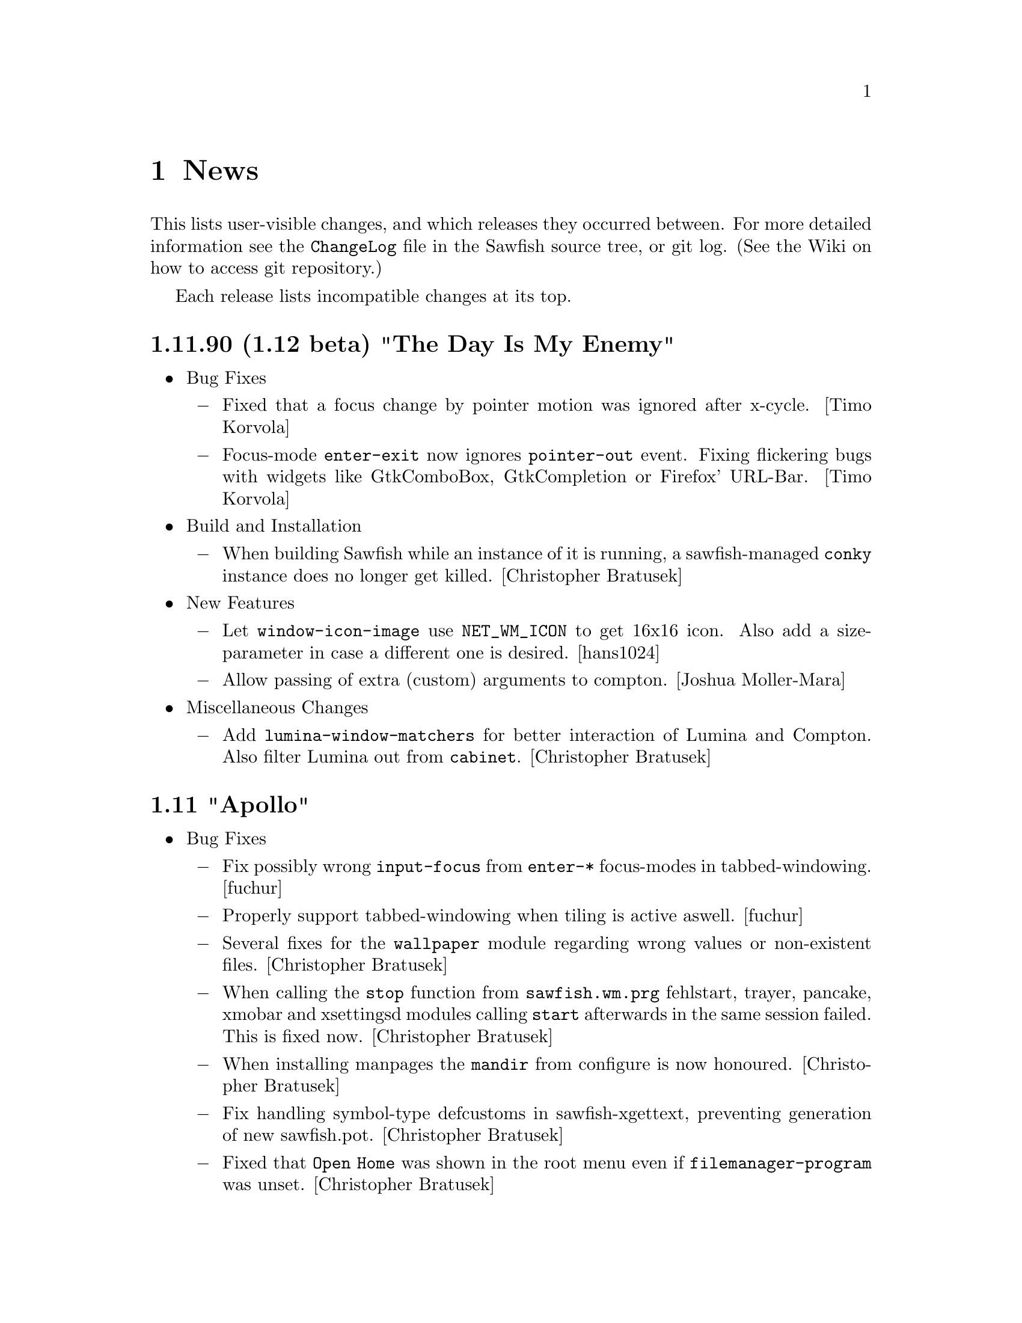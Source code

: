 @c -*- texinfo -*-

@c To compile: makeinfo --no-validate  --no-headers news.texi > NEWS

@chapter News

This lists user-visible changes, and which releases they occurred
between. For more detailed information see the @file{ChangeLog} file
in the Sawfish source tree, or git log.  (See the Wiki on how to
access git repository.)

Each release lists incompatible changes at its top.

@c @heading x.y.z ``Code name''
@c @itemize @bullet

@c @item Updated or New dependencies
@c @itemize @minus
@c @end itemize

@c @item Notes
@c @itemize @minus
@c @end itemize

@c @item Build and Installation
@c @itemize @minus
@c @end itemize

@c @item Bug Fixes
@c @itemize @minus
@c @end itemize

@c @item New Features
@c @itemize @minus
@c @end itemize

@c @item Miscellaneous Changes
@c @itemize @minus
@c @end itemize
@c @end itemize

@heading 1.11.90 (1.12 beta) "The Day Is My Enemy"
@itemize @bullet

@item Bug Fixes
@itemize @minus
@item Fixed that a focus change by pointer motion was ignored after x-cycle. [Timo Korvola]

@item Focus-mode @code{enter-exit} now ignores @code{pointer-out} event. Fixing flickering bugs with widgets like GtkComboBox, GtkCompletion or Firefox' URL-Bar. [Timo Korvola]
@end itemize

@item Build and Installation
@itemize @minus
@item When building Sawfish while an instance of it is running, a sawfish-managed @code{conky} instance does no longer get killed. [Christopher Bratusek]
@end itemize

@item New Features
@itemize @minus
@item Let @code{window-icon-image} use @code{NET_WM_ICON} to get 16x16 icon. Also add a size-parameter in case a different one is desired. [hans1024]

@item Allow passing of extra (custom) arguments to compton. [Joshua Moller-Mara]
@end itemize

@item Miscellaneous Changes
@itemize @minus
@item Add @code{lumina-window-matchers} for better interaction of Lumina and Compton. Also filter Lumina out from @code{cabinet}. [Christopher Bratusek]
@end itemize
@end itemize

@heading 1.11 "Apollo"
@itemize @bullet

@item Bug Fixes
@itemize @minus

@item Fix possibly wrong @code{input-focus} from @code{enter-*} focus-modes in tabbed-windowing. [fuchur]

@item Properly support tabbed-windowing when tiling is active aswell. [fuchur]

@item Several fixes for the @code{wallpaper} module regarding wrong values or non-existent files. [Christopher Bratusek]

@item When calling the @code{stop} function from @code{sawfish.wm.prg} fehlstart, trayer, pancake, xmobar and xsettingsd modules calling @code{start} afterwards in the same session failed. This is fixed now. [Christopher Bratusek]

@item When installing manpages the @code{mandir} from configure is now honoured. [Christopher Bratusek]

@item Fix handling symbol-type defcustoms in sawfish-xgettext, preventing generation of new sawfish.pot. [Christopher Bratusek]

@item Fixed that @code{Open Home} was shown in the root menu even if @code{filemanager-program} was unset. [Christopher Bratusek]

@item In SawfishConfig @code{x-terminal-emulator} was used to access the Sawfish info-file. For better compat with non-Debian-distributions, use @code{xterm} instead. Note that the Sawfish variable @code{xterm-program} is not accessible from SawfishConfig. [Christopher Bratusek]
@end itemize

@item New Features
@itemize @minus

@item Session scripts with xdm (and compatible) integration. [fuchur] [Christopher Bratusek]
@itemize x

@item @code{sawfish-mate-session}/@code{Sawfish/MATE} start Sawfish and then initialize MATE session.

@item @code{sawfish-kde4-session}/@code{Sawfish/KDE4} start Sawfish and then initialize KDE4 session. [note: it's still possible to select Sawfish from System Settings > Default Applications and starting KDE4 normally using Sawfish in favour of KWin]

@item @code{sawfish-xfce-session}/@code{Sawfish/XFCE} start Sawfish and then initialize XFCE session.

@item @code{sawfish-lumina-session}/@code{Sawfish/Lumina} start Sawfish and then initialize Lumina session. Also add Lumina integration module.

@item Other desktop environments:
@itemize +

@item GNOME2: set the GConf key @code{/desktop/gnome/session/required-components/windowmanager} to @code{sawfish} and start a new session.

@item LXDE: in lxsession-default-apps replace @code{openbox} with @code{sawfish}.

@item Razor Qt: in the razor configuration center > default applications enter @code{sawfish} in the corresponding field.

@item Other: no other desktop environments are officially supported as of now.
@end itemize

@item Note for Debian users: the official Sawfish Debian GNU/Linux packages for amd64/i386/armhf distributed at http://apt.nanolx.org/ now have three more packages built from the Sawfish source:
@itemize +

@item @code{sawfish-kde4-session}: install above mentioned KDE4 integration and (install if not already) kde-core (metapackage for minimal KDE4 desktop)

@item @code{sawfish-mate-session}: install above mentioned MATE integration and (install if not already) mate-desktop-environment-core (metapackage for minimal MATE desktop)

@item @code{sawfish-xfce-session}: install above mentioned XFCE integration and (install if not already) xfce (meta-package for XFCE desktop)

@item @code{sawfish-lumina-session}: install above mentioned Lumina integration and (install if not already) lumina-desktop (meta-package for Lumina Desktop)
@end itemize
@end itemize

@item @code{CTWM} like interactive window placement. Previously pressing any button while interactively placing a window would place it. @code{Sawfish} now mimics @code{CTWM}s behaviour: pressing button 1 will just place the window, button 2 will allow dragging to resize the window and place it when the button releases, button 3 will place the window and attempt to fill it to the screen bottom. [Maxime Soulé]

@item New EdgeActions for when moving windows. [Christopher Bratusek]
@itemize x

@item @code{kill} Kill a window when moved to the given edge

@item @code{iconify} Iconify a window when moved to the given edge

@item @code{move-window-viewport} Move window to the viewport in the direction of moving against the edge

@item @code{move-window-workspace} Move window to the workspace in the direction of moving against the edge
@end itemize

@item Separate left/right and top/bottom edges in SawfishConfig, allowing for individual actions on each edge. [Christopher Bratusek]

@item Add @code{send-window-to-next-head} and @code{send-window-to-previous-head} functions for moving windows across heads. [fuchur]

@item Add @code{toggle-window-fixed-size} for toggling fixed-size on windows, also used in lock-button @code{Button3-Off}. [fuchur]

@item Add ability to move tabs around in the titlebar. [fuchur]

@item Add @code{run-application} by Sergey I. Sharybin, with several improvements and better integration into Sawfish. Also add 'Run Application' entry at the bottom of the root menu. [Christopher Bratusek]

@item Add @code{sawfish.wm.prg.nm-applet}, simple auto-starter for the @code{Network Manager Applet}. [Christopher Bratusek]

@item Add @code{sawfish.wm.prg.diodon}, simple auto-starter for the @code{Diodon Clipboard Manager}. [Christopher Bratusek]

@item Add @code{sawfish.wm.prg.conky}, simple auto-starter for the @code{Conky System Monitor}, that allows for custom command line options to be passed. [Christopher Bratusek]

@item Add @code{sawfish.wm.prg.idesk}, simple auto-starter for the @code{Idesk Desktop Icon Manager}. [Christopher Bratusek]
@end itemize

@item Miscellaneous Changes
@itemize @minus

@item Majorly improved start-up speed of StyleTab theme by locking the re-coloring of images until all configuration is loaded, so that re-coloring is only done once upon start. [fuchur]

@item In @code{sawfish.wm.prg.compton} delay compton start by 3 seconds to prevent heavy screen flickering. [fuchur]

@item Partially revert focus changes introduced in Sawfish 1.6.0 [fuchur], auto-apply window-matchers for Plasma when KDE4 is detected running, for proper user experience. [Christopher Bratusek]

@item Improve @code{cabinet} window-switcher. Code-cleanup, bug fixes, blacklisting applications (mostly panels, pagers) and icon for missing window-icons. [fuchur]

@item Enable @code{shade-hover} and @code{auto-raise} in SawfishConfig, utilize them in tabbed-windowing. [fuchur]

@item Add @code{marked-cursor-shape} defcustom (used when marking windows for tabbing). [fuchur]

@item Improve icon size in StyleTab, add @code{Flat} style. Also improve speed and decrease memory usage by mirroring images [fuchur]

@item Use @code{menulibre} instead of @code{alacarte} in XFCE and MATE integration by default [fuchur]

@item Do not let @code{xfce-session} save the session (by adding @code{-f} flag in XFCE integration) [fuchur]

@item Add @code{Open Terminal} and @code{Open Browser} to the root menu (if @code{xterm-program} or @code{browser-program} are set) [Christopher Bratusek]

@item Rename @code{toggle-fixed-position} to @code{toggle-window-fixed-position} to match naming spec. [Christopher Bratusek]

@item Tweak default compton settings. [fuchur]

@item Improve doc strings in many modules [fuchur]

@item Add @code{html} target to man/Makefile, creating html-documentation [Christopher Bratusek]

@item Add @code{make-changelog} script by Marcus D. Hanwell (generates ChangeLog from git log) [Christopher Bratusek]

@item Updated german translation. [fuchur]

@item Updated RPM spec file. [Kim B. Heino]

@item Updated Debian packaging scripts. [Christopher Bratusek]
@end itemize
@end itemize

@heading 1.10 "Soundtropolis"
@itemize @bullet

@item Updated or New dependencies
@itemize @minus
@item PangoX: no longer required
@end itemize

@item Bug Fixes
@itemize @minus
@item Always rebuild the list of marked windows in tabs when closing a marked window. [fuchur]

@item In @code{sawfish-config} fix the @code{make-choice-item} to properly support settings for
the @code{Crux} theme. [Vedat Hallac]

@item Only allow a window to be tabbed, if the parent window's framestyle has support for tabs.
(Note that in Sawfish different windows can have different framestyles) [fuchur]

@item @code{window-ops-menu} was still calling @code{resize-window-to-dimension} that didn't exist
anymore since Sawfish 1.7. Use @code{resize-window-prompt} instead. [Christopher Bratusek]

@item Make "Sawfish Rootmenu" label an insensitive menu-item, so that clicking it while the root-menu
pops up doesn't make the menu disappear immediately. [Christopher Bratusek]

@item In SawfishConfig you can select different cursor shapes for different buttons. Some of the
definitions have been wrong and could crash Sawfish when choosing them. This is fixed now. [fuchur]

@item When a windows @code{max-width} or @code{max-height} would exceed 32767 (X11's maximum) it would
result in odd window-behaviour (for example: no maximization button), this is fixed by capping the value
at 32767. Originally reported with Firefox and Thunderbird 17.0 [Michael Panteleit]

@item Fixed grabbing key-bindings in SawfishConfig. [Christopher Bratusek]

@item Fixed non-working @code{$height-content} and @code{$width-content} in the mxflat theme [Robert Zenz]

@item Fixed remembering all window properties after switching workspaces [fuchur]
@end itemize

@item New Features
@itemize @minus
@item Tiling. [Jose A. Ortega Ruiz] [Christopher Bratusek]
here are still minor hickups, but both @code{tall-tile}
and @code{col-tile} are working (see also @file{lisp/sawfish/wm/tile/readme.org}):

@code{tall-tile}: one big (master) window on the left, small windows on the right

@code{col-tile}: tile windows as columns (recommended for multi-head configurations)

@lisp
;; Example Tiling configuration in Sawfish's resource file
(require 'sawfish.wm.tile.tile)
(tall-tiling 0 #:width 1.75 #:top 0 #:bottom 0 #:gap 3 #:max 3 #:right nil #:resize t)
(col-tiling 0 #:top 0 #:bottom 0 #:gap 3 #:cols 3 #:resize t)
(bind-keys global-keymap
	   "C-S-KP_Add" 'increase-max-windows
	   "C-S-KP_Subtract" 'decrease-max-windows
	   "C-M-KP_Add" 'increase-cols
	   "C-M-KP_Subtract" 'decrease-cols
	   "C-M-Right" 'tall-rotate-right
	   "C-M-Left" 'tall-rotate-left
	   "C-F11" 'next-tiling)
@end lisp

@item Added full compton integration (including autostarting compton with Sawfish).
Compton is a fork of xcompmgr with many bug fixes and many improvements compared to
the original.

Using @code{sawfish-config} it is also possible to change most compton options directly
from within Sawfish. [fuchur]

@item Make @code{focus-when-mapped} window-matcher chooseable from 'never 'maybe and
'always. 'never is suggested for KDE users to be applied to Plasma in order to prevent
notification popups to take focus from currently active window (and possibly loosing
keyboard input) [fuchur]

@item Completeley revised @code{resize-window-prompt}. Now display window's name and old width
(respectively old height) when prompt for new values. Shows an information, if one of the given
values is not actually a number. [Christopher Bratusek]

@item External Application modules. Those modules allow handling, setting-up and starting external
applications during a sawfish session. See @file{doc/AUTOSTART} for additional notes on them.
@itemize ++
@item @code{trayer} module. Handles a @code{trayer} (a system-tray) instance during a sawfish session.
[Christopher Bratusek]

@item @code{xmobar} module. Handles a @code{xmobar} (an on-screen, very flexible bar, monitoring
whatever you like) instance during a sawfish session. [Christopher Bratusek]

@item @code{xmodmap} module. Allows reading @file{~/.Xmodmap} on startup of Sawfish. Useful only if
using Sawfish standalone without a session-manager that already does this. [Christopher Bratusek]

@item @code{xsettingsd} module. Handles a @code{xsettingsd} (a daemon implementing XSettings to provide GTK+2
application with information like what theme to use))instance during a sawfish session. [Christopher Bratusek]

@item @code{xgamma} module. Allows changing display's gamma settings on startup of Sawfish. [Christopher Bratusek]

@item @code{fehlstart} module. Handles a @code{fehlstart} (a simple, but yet flexible application launcher)
instance during a sawfish session. [Christopher Bratusek]

@item @code{pancake} module. Handles a @code{pancake} (a simple desktop panel with pager, window-list,
taskbar, tray) instance during a sawfish session [Christopher Bratusek]
@end itemize

@item Added @code{force-tab} window-matcher, forcing a window to be tabbed. [fuchur]

@item Added @code{window-type} window-matcher. This allows you to change the @code{_NET_WM_TYPE} of a window.
Specifications explicitly state that the client (Sawfish in this case) is not allowed to do so. Still, we provide
this ability in case of bogus applications and testing purposes, it is neither desired nor required for normal work. [fuchur]

@item Added @code{tab-group-windows-hook}, triggered when changing or creating a tabgroup, returning all windows
contained in the current tabgroup. [fuchur]

@end itemize
@item Removed Features
@itemize @minus
@item Removed @code{sawfish.wm.ext.expose} in favour of much more advanced tiling-functions. [Christopher Bratusek]
@end itemize

@item Miscellaneous Changes
@itemize @minus
@item Updated @code{Elberg-tabbed} and @code{gradient-tabbed} for tab-system as of Sawfish 1.9.1 [fuchur]

@item Wallpaper setter now has an option for setting wallpaper on startup. Image widget is now more robust.
[Christopher Bratusek]

@item Improved default keymap for @code{titlebar} and @code{tabbar}. [fuchur]

@item Revived @code{decorate-transients}, @code{menus-include-shortcuts} and @code{customize-show-symbols} defcustoms.
These options are now adjustable from @code{sawfish-config} again. [Christopher Bratusek]

@item Give the @code{root-window} the property @code{'WINDOW_MANAGER} on startup with value @code{sawfish}.
[Christopher Bratusek]

@item Updated @code{ru} and @code{pt_BR} translations via transifex.
@end itemize
@end itemize
@heading 1.9.1 "Voyager"
@itemize @bullet

@item Bug Fixes
@itemize @minus
@item @code{dimension} window-matcher does now properly restore the window's size [Robert Zenz]

@item When destroying a window marked for tabbing, before tabbing was done, tabbing didn't
work anymore until Sawfish restarted. This is fixed now. [fuchur]

@item In @file{Makedefs.in} source @code{$(repexecdir)/rules.mk} as first, so that @code{--prefix}
and co. from @code{configure} won't get overwritten. [Allin Cottrell]

@item In @code{tabs} some minor issues have been fixed, like correct @code{raise} or @code{sticky}
tabs, and some issue with @code{move-resize} tabs. [fuchur]

@item Only allow '_NET_WM_WINDOW_TYPE_NORMAL to be marked as a tabbed window. [fuchur]
@end itemize
@item New Features
@itemize @minus
@item In tabbed-windowing it is now possible to add a whole tab-group to another tab-group, or a
single window. By default the keybinding is @code{C-Button2-Off}. [fuchur]

@item Tabs now support @code{viewport-sticky} and @code{workspace-sticky}. [fuchur]

@item Tabs now support coloring the window-title in a different color, for windows, which are
marked for tabbing. Currently only @code{StyleTab} uses this feature. [fuchur]
@end itemize
@item Miscellaneous Changes
@itemize @minus
@item In razor-qt integration module add @code{About Razor-Qt} help entry [Christopher Bratusek]

@item Replace @code{gdk_pixbuf_unref} by @code{g_object_unref} [Togan Muftuoglu]

@item Fix the address of FSF in all relevant files [Togan Muftuoglu]

@item Change cursor shape when working with tabs [fuchur]

@item Removed @code{sawfish.wm.util.marks}, now implemented in @code{sawfish.wm.tabs.tab}. [fuchur]

@item Fix debian packaging scripts for Debian/Unstable, update install-sh to 2011-01-19.21,
also remove NEWS and config.h.in upon @code{make gitclean}.[Christopher Bratusek]
@end itemize
@end itemize
@heading 1.9.0 "Next Dimensional World"
@itemize @bullet

@item Updated or New dependencies
@itemize @minus

@item librep 0.92.0 -> 0.92.1
@item rep-gtk 0.90.4 -> 0.90.7
@item ssd 0.30 [optional, for built-in poweroff-menu]
@end itemize
@item Bug Fixes
@itemize @minus

@item When cursor-warping was enabled and user switched to a shaded window,
the cursor warped to the position of the unshaded window. This is fixed now.
[Christopher Bratusek]

@item When switching between tabbed themes from SawfishConfig, it could happens
that there were @code{gaps} in the frame. This is fixed now. [Christopher Bratusek]

@item In SawfishConfig one could only grab key-bindings, but not mouse- or mixed
mouse-key-bindings. This is fixed now. (Move mouse 20 pixels to grab a @code{Move} event).
[Christopher Bratusek]

@item SawfishConfig became useless when Sawfish restarted. This is now worked-around
by simply restarting SawfishConfig when Sawfish does. A new @code{before-restart-hook}
has been added for this purpose. [Christopher Bratusek]

@item In EdgeActions @code{HotSpot}, @code{HotMove} and @code{EdgeFlip}, it was
possible to trigger the same event multiple times at a time. This is fixed now.
[Jeremy Hankins]

@item Fixed a bug in apps-menu, failing to generate the menu, if a desktop-file contains
both Categories and the (errorneous) Category key, or only the later. [Matthew Love]

@item Fixed a bug in window-manager selection handling. Set all fields of the client
message event. This prevents bugs, where Sawfish sometimes isn't able to replace another
window-manager or aquiring the screen if no other WM is running. [Timo Korvola]

@item When making X request, we might receive and @code{select} will stuck. This is fixed now
[Michal Maruska]

@item Avoid calling Xmap for gone windows. [Michal Maruska]

@item Fixed a possible segmentation fault in @code{leave_notify} [Michal Maruska]

@item In SawfishConfig the @code{choice} widget didn't work when the choices were
numerical values. This is fixed now. [Christopher Bratusek]
@end itemize
@item Sawfish-MMC [Michal Maruska]

Sawfish-MMC was a fork of Sawfish active, while the original Sawfish was inactive
(2004-2007). Next follows a list of changes merged from Sawfish-MMC.
@itemize @minus

@item Only apply property changes if window as @code{refresh} property.

@item In the pixmap-cache append pixmaps to the age list, rather than prepending.

@item Extend @code{pixmap-cache-control} to reset and return more informations.

@item @code{pixmap-cache-images} returns all images in cache.

@item When initializing Sawfish, try to initialize XKB, too.

@item Misc: Drop unused @code{prog_name} from @file{display.c}. Call @code{XAddToSaveSet}
from a better position in the code. Mar @code{mapped_not_override_p} static. Simplified
@code{property_notify}.
@end itemize
@item EdgeAction changes [Christopher Bratusek]
@itemize @minus

@item New EdgeActions:
@itemize x

@item @code{HotMove}. Calls an EdgeAction when dragging a window over the edge.

@item @code{Expose}. Simple expose (one-shot tiling) EdgeAction (can also be used stand-alone).
Original code by Mark Triggs.

@item @code{Expand}. Drag a window over the edge and it expand to the half-screen size.

@item @code{Show-Desktop}. Toggles between @code{show-desktop} and @code{hide-desktop}.

@item @code{Maximize}. Just for competitive reasons choosable from configurator.
@end itemize

@item @code{before-edge-action-hook} and @code{after-edge-action-hook}. While
@code{enter-flipper-hook} and @code{leave-flipper-hook} simply respond to the mouse
entering or leaving the flipper-window, the new hooks respond only when an EdgeAction
was invoked. The two hooks pass the invoked EdgeAction, activated edge and a boolean
@code{while-moving} value to the child-function (in that order).

@item Simplified, more robust EdgeFlip (flip-viewport and flip-workspace are now split).

@item Improved logic of blocking an action while another is already running. On one hand,
see `Bug Fixes' above, on the other hand it's now ensured that we dont' activate an edge
twice when dragging a window over it or when the pointer hits the edge via mouse-trapping.

@item New @code{move-window-to-corner} and @code{move-window-to-edge} helpers.

@item Updated EdgeAction documentation
@end itemize
@item SawfishConfig changes [Christopher Bratusek]
@itemize @minus

@item Updated and Improved widgets in SawfishConfig:
@itemize x

@item @code{file}. The file(-chooser) widget now uses GtkFileChooserButton in
favour of the ancient GtkFileSelectionDialog. The GtkEntry and GtkVBox used as
helpers became useless and are removed.

@item @code{font}. The font(-chooser) widget now uses GtkFontChooserButton in
favour of the ancient GtkFontSelectionDialog. The GtkEntry used as helper became
useless and is removed.

@item @code{choice}, @code{symbol}, @code{keymap}, @code{frame-style}. Those widgets
now use GtkComboBoxText in favour of ancient GtkCombo/GtkComboEntry.

@item @code{scheme-boolean}. This widget is now properly implemented.

Old: two checkboxes. First for activating setting, second for choosing yes or no.
New: only one checkbox, yes or no as usual, shows minus when unset.

@item @code{number}. The number-widget now has a @code{stepping} property, allowing
to change the increment of a button-press on the spin-button.
@end itemize

@item New widgets in SawfishConfig:
@itemize x

@item @code{range}. The range widget represents an integer with a given range.
Basically it uses a GtkScale instead of a GtkSpinButton, which results in a
better user-experience for those values.

@item @code{image}. The image widget contains a preview and image-selector.
The file-browser openend is setup to display previews, too. Original code by
Lucas Pandolfo.
@end itemize

@item Removed widgets in SawfishConfig:
@itemize x

@item @code{program}. Just an alias to @code{file}.

@item All @code{gtk-only} widgets. Since Sawfish 1.5.0 those have been dummies,
we don't use @code{libgnome}, @code{libgnomeui} or @code{libgnomecanvas} anymore anyway.
@end itemize

@item New buttons. SawfishConfig now offers buttons to access Wiki, Help,
ResourceFile and About. Additionally there's now a file-chooser for installing
themes from @code{*.tar.*} files.

@item Widgets that depend on an disabled setting are now hidden instead of greyed-out.

@item Merged sawfish.cfg.widgets into sawfish.gtk.widgets. Old widgets aren't loaded
anymore, even if present from an old installation.

@item All defcustoms do now have a property to change the position of the label.
To change it, append on of the following to the doc-string: \\left \\right \\top \\bottom.

Example:

@lisp
(defcustom test-var 'eclipse
  "This is just a test with label on top. \\top"
  :type (choice eclipse crosshair none)
  :group appearance)
@end lisp

Of course that only works, if the label is a GtkLabel widget on it's own.
@end itemize
@item Theme/Theming changes [Christopher Bratusek]
@itemize @minus

=== spoiler ===
: StyleTab in Sawfish 1.9 add lots of new fancyness for the price of beeing slow.
So if you experience a long startup-time of Sawfish, it's a feature, not a bug. :
== /spoiler ===

@item StyleTab changes [fuchur]:
@itemize x

@item The theme is now fully re-colorable. You can choose different colors for
each button and the frame. Furthermore you can choose how much to dimm inactive
frames (compared to active).

@item Majorly improved the grouping of options in StyleTab.

@item Added corners to frames (allowing resize with mouse at window-corners).

@item Available styles: Default (former Dark), WixDa (former Silver), Reduce,
Smoothly and Glass (New).

@item Added hash-tables for images.
@end itemize

@item New themes:
@itemize x

@item Candido
@item Zami-like
@end itemize

@item Improved themes:
@itemize x

@item Gradient has been replaced by Gradient-tabbed.
@end itemize

@item Removed themes [still available from Wiki]:
@itemize x

@item get-S-tabbed
@item brushed-metal
@item simple
@item smaker
@item mono
@item gtk
@end itemize

@item New theme-related configuration-options [theme independent]:
@itemize x

@item Added an option to control the titlebar text position. If a theme
draws something additional in the titlebar (eg. StyleTab draws an icon),
refer to the functions @code{update-title-x-offsets}, @code{update-title-y-offsets}.

@item Added an option to control the cursor-shape when hovering frame-buttons.

@item Added an option to change the font, depending on the window state.
@end itemize

@item Moved definitons for @code{previous-workspace-button} and @code{next-workspace-button}
from StyleTab into Sawfish.
@end itemize
@item New Features
@itemize @minus

@item Added @code{cabinet} application-switcher. @code{cabinet} is an advanced application
switcher for Sawfish. For more information please visit: http://sawfish.wikia.com/wiki/Cabinet
[Wang HongQin]

@item Added @code{tab-group} window-matcher. It allows window to be auto-tabbed together, if
they got the same @code{tab-group} property [fuchur]

@item Added @code{single-window-mode}. Basically this feature is known from OS-X, though it's
implemented in a more strict way. The @code{single-window-mode} window should get all of the users
attention.

This is ensured by auto-iconifying any up-popping window, which is not in the same
group. To additionally not annoy the user this is done without animation. Avoided or ignored
windows are lowered. When @code{single-window-mode} is quit, the opposite happens.

Also @code{single-window-mode} hooks into unmap-notify-hook to check whether the user wants to
stop @code{single-window-mode} (by either closing or iconifying the window). Besides each
workspace can hold it's own @code{single-window-mode}.

@item Added @code{mouse-trap} feature. It provides a method for moving the mouse to any place of
the screen by zooming with just a few keystrokes. The mouse is warped to the center of the screen
screen and a outline is drawn dividing the screen in 4 squares (like trapping the mouse on it).
[Fernando Carmano Varo] [Christopher Bratusek]

@item Added @code{shade-stack} feature. It provides an alternative to @code{iconify-window}.
Instead of iconifying a window or minizing it to a tray, the windows get shaded and sorted in
a stack starting from the top-left corner (the number of columns can be changed). Combined with
auto-unshade this offers - possibly - a better way of interacting with windows which aren't
required at the moment. Original code by Luke Gorrie. [Christopher Bratusek]

@item Integrated settings for selecting wallpaper using an external command (eg: hsetroot).
Applying settings to GNOME2 or XFCE4 is also supported. Original code by Lucas Pandolfo.
[Christopher Bratusek]

@item Added @code{toggle-desktop} function. Toggles between @code{show-desktop} and
@code{hide-desktop} - always logically correct. [Christopher Bratusek]
@end itemize
@item Miscellaneous Changes
@itemize @minus

@item Improved desktop-integration modules [Christopher Bratusek]
@itemize x

@item KDE integration: added entries for user-switch, hibernate, suspend, lock-screen, menu-editor.

@item XFCE integration: added entries for hibernate, suspend, lock-screen, menu-editor.

@item GNOME integration: added entry for lock-screen, menu-editor.

@item MATE integration: full integration module for MATE Desktop has been added.

@item Razor-Qt integration: full integration module for Razor-Qt has been added.

@item LXDE integration: basic integration module for LXDE has been added.
@end itemize

@item The fallback poweroff-menu now uses SSD @code{Sawfish-Session-Dialog}, a companion to Sawfish,
by default. Support for logout and lockdown has been added. [Christopher Bratusek]

@item Added a @code{filemanager} launcher. If set the Sawfish root-menu will show an @code{Open Home}
entry. The KDE, GNOME, MATE, XFCE and LXDE integration modules will set the program accordingly, unless
it's already user-defined.
@end itemize
@end itemize

@heading 1.8.1 "Sharp As A Knife"
@itemize @bullet

@item Updated or New dependencies
@itemize @minus

@item librep 0.91.0 -> 0.92.0
@end itemize

@item Bug Fixes
@itemize @minus

@item Fixed jump-or-exec failing when a window without WM_CLASS
exists [Christopher Bratusek]

@item Fixed failing to uninstall Sawfish [Christopher Bratusek]
@end itemize

@item Miscellaneous Changes
@itemize @minus

@item EdgeActions changes [Christopher Bratusek]:
@itemize +

@item Load from @code{user.jl}, rather than @code{wm.jl}
@item Add @code{edge-actions-enabled} variable in order to be able
to completely disable EdgeActions (also via .sawfishrc)
@item Move all options into new @code{sawfish.wm.edge.conf} module (so
they appear in the correct order now)
@item Updated documentation for EdgeActions
@end itemize

@item Fixed documentation for function @code{insert-workspace}
[Christopher Bratusek]

@item Removed unused or unneeded 'default, 'viewort and 'advanced
classes from command definitions [Christopher Bratusek]

@item Fixed two strings in mxflat theme [Christopher Bratusek]

@item Improved Requires in sawfish.pc [Christopher Bratusek]

@item Improved debian packaging-scripts [Ian Zimmermann, Christopher Bratusek]

@item Improved .desktop-files [Kim B. Heino]

@item Updated translations:
@itemize +

@item Spanish [gnome-es team]
@item German [gnome-de team]
@item Czech [gnome-cz team]
@item Malay [gnome-ms team]
@item Slovenian [gnome-sl team]
@end itemize

@item Updated OPTIONS file [Christopher Bratusek]
@end itemize
@end itemize

@heading 1.8.0 "思いやり (Omoiyari)"

@itemize @bullet

@item Incompatible changes
@itemize @minus
@item Infinite-desktop and edge-flip needs updates.

Open the configurator -> ``Edge Actions''. Changes will be easy. (Set
4 pull-downs, and you're done mostly. ``Infinite-desktop'' is renamed to
``viewport-drag''.) For more options, see ``Edge Actions'' below.

If your @file{~/.sawfish/rc} opens related modules, delete those references.
These modules are renamed, and you don't have to manually load them any
more.

@item Renamed functions [Teika kazura]
@itemize
@item Popup of operations-menu on a window, renamed from @code{popup-window-menu} to @code{popup-window-ops-menu} (both the function and command). Old names are still available.
@item Renamed window rename, from @code{rename-window-func} to @code{rename-window}. (Old name is still avialable.) The function @code{rename-window-interactive} is deleted. Use @code{(call-command 'rename-window)} instead.
@end itemize

Even if the old names still remain, it is highly recommended to update.

@item Syntax-change in @code{jump-or-exec} [Christopher Bratusek]

The previous @code{class} and @code{onfocused} parameters are now
keys, and pass them as ``#:match-class t/nil'' or ``#:onfocused
value''. Note that @code{match-class} is @emph{boolean}; To pass a
class, set @code{#:match-class t} and pass the class name to the
argument @code{regex}. (@pxref{Application Invocation})

@item Apps-menu options @code{apps-menu-show-all} is deleted. See below for more.

@item User option @code{focus-ignore-pointer-events} is deleted. [Teika kazura]@*
In fact, it's for internal use, and should not have been a user option. Use your favorite focus mode instead.

@item Animation related modules are renamed [Teika kazura]

All are collected under @file{sawfish/wm/animation}. @code{window-anim.jl} -> @code{setup.jl}, @code{outline.jl} -> @code{main.jl}, @code{util/window-outline.jl} -> @code{modes.jl}.

@end itemize
@item Build and Installation
@itemize @minus

@item Fixed installation for non-root users [Stefano Sabatini]

Previously when installing to a private directory as an ordinary user, the installation failed, because some files
were forced to be installed in /usr. This is fixed now.

@item Session files installation [Christopher Bratusek]

Now you can choose which session files (default: all) to install with these configure-options:

@itemize *
@item @code{--with/out-kde4session}: enable or disable the installation of session files for KDE4.
@item @code{--with/out-gnome2session}: enable or disable the installation of session files for GNOME2.
@item @code{--with/out-xdmsession}: enable or disable the installation of session files for XDM (or other display-managers).
@end itemize


@item Spec-File compatibility for RHEL 6 beta [Kim B. Heino]
@item Debian-Scripts (mostly) updated to the new specification [Christopher Bratusek]
@end itemize
@item Bug fixes
@itemize @minus

@item Poweroff-menu fix [Teika Kazura, Christopher Bratusek]

In Sawfish-1.7.0, poweroff related items in the popup menu couldn't be
invoked, if run without any desktop environment. Fixed it.

@item Correctly build SawfishPager [Christopher Bratusek]

It is ensured that SawfishPager builds correctly, by improving @file{sawfish.pc} file.

@item At focus in/out, correctly reports the mode [Timo Korvola]

When @code{focus-in-hook} / @code{focus-out-hook} are called,
Sawfish wrongly reported a focus change during a grab as
``ungrabbed''. Now it's reported as @code{while-grabbed}.

@item Window cycle among groups [Teika Kazura]

Some windows were skipped in window cycles among groups. This is fixed.

@item No more crash at loading wrong theme code [Teika Kazura]

From Sawfish-1.7.0, Sawfish used to crash when a theme with wrong code
is loaded, but it's fixed. It's not complete, and for example some
mxflat options make Sawfish crash.

@item Cancellation of @code{call-command} [Teika kazura]

It used to print an error message when you cancel an interactive call of
@code{call-command} with the escape key, but it doesn't any more.

@item KDE *.desktop files location [Teika Kazura]

Previously, user's change of the variable @code{kde-desktop-directories} was ignored, but this is fixed.
@end itemize
@item New Features
@itemize @minus

@item Edge Actions [Christopher Bratusek]

``Edge Actions'' is a centralized way to invoke an action when the
mouse pointer hits a screen-edge. It includes former ``edge-flip'' and
``infinite-desktop'' (now renamed to ``viewport-drag''), and a new
feature ``hot-spot''.

Edge-flip and viewport-drag can be configured from the
configurator ``Edge Actions'' group. Options are easy to
understand.

``Hot-spot'' lets you assign an action to each screen-edge and
-corner. An action has to be a lisp function, and can be set in
@file{~/.sawfish/rc}, like this:

@lisp
(defvar-setq top-left-corner-function
  (lambda () (display-message "hello world")))
@end lisp

Hot-spot variable names consist of position (e.g. top-left or bottom) + ``edge''/''corner'' + ``function''.

Other related changes are:
@itemize *
@item Viewport-drag and edge-flip (of course hot-spot, too) can be chosen per direction, top-bottom and left-right. It's also possible to enable / disable dragging of a window for each of them.
@item It means a window can be dragged during viewport-drag, which was not possible.
@item There're two delay timers now, for edge-flip and hot-spot.
@end itemize

Internal changes:
@itemize *
@item Codes are found in @code{sawfish.wm.edge.*}. You don't have to import them for ordinary use.
@item Low-level functions now have API in @code{sawfish.wm.edge.util} written in Lisp.
@end itemize

@item Replace running window manager with Sawfish [Timo Korvola]@*
New command line option @code{--replace} is added. With it, Sawfish
will replace the currently running window manager. It's
done by ``manager selection'' defined in ICCCM secs 2.8 and 4.3.

@item Toggle-Or-Exec wrapper added to Jump-Or-Exec [Christopher Bratusek]

@code{toggle-or-exec} is similar to jump-or-exec, but turns windows
into quake-like drop-down/pop-up-windows. That means, when you have
the toggle-window focused and press its keybinding again, it will be
hidden.

See the file @file{jump-or-exec.jl} for more detailed examples.

@item @code{iconify-on-leave} window-matcher [Christopher Bratusek]

This new window-matcher is a companion to @code{toggle-or-exec}. When
a window matched loses the focus, it gets hidden. Use this together
with @code{toggle-or-exec} for greater toggle-window experience.

@item Error printing during initialization [Teika Kazura]

When an error occurs during initialization, and if you don't customize
the option @code{error-handler}, then the error is reported to both
the screen and standard-error. After Sawfish starts, it's printed to
the standard-error only.

@item New function @code{report-commands} [Teika kazura]@*
It returns the list of all commands. (@pxref{Operations on Commands}).
@end itemize
@item Misc Changes
@itemize @minus

@item Tabs and themes [fuchur]

A new, tab-capable, highly configurable theme ``StyleTab'' is added. It
allows the tab-bar to appear in top, left, right, and bottom. Use a
new window rule @code{title-position} for it. ``StyleTab'' is now the
default theme.

Many improvements in tab system are done. For example, stickiness change
on a window applies to all other windows in the same tab group, though
maybe not yet complete. (Please tell us things you noticed.)

When you used a tab capable theme (Elberg-Tabbed or Get-S-Tabbed), you
had to manually adjust positions by pixel, but it's not necessary any
more.

When a lot of windows are open, they should now be more responsive.

@item Application menu is fully customizable [Matthew Love]

With the new option @code{apps-menu-filter}, you can fully customize
the application menu. For the full description, see @xref{Applications
Menu}.

It replaces former options like @code{apps-menu-show-all} or
@code{apps-menu-ignore-no-display}.

@item Per-window animation mode [Teika kazura]

From the configurator ``Window Rules'' you can set the animation
mode when iconified. (@pxref{Animating Windows})

@item Behavior modification at focus-in [Harald van Dijk]

In order to support ``gnome2-globalmenu'', the reaction policy to
@code{XFocusInEvent} is slightly modified. Sawfish doesn't emit
@code{_NET_ACTIVE_WINDOW} if it's done by (un)grabbing the pointer.

@item Revised @code{get-window-by-*} functions [Christopher Bratusek]

For the details, see @xref{Window Attributes}, and @xref{Getting Windows}.
@itemize *
@item Added functions @code{window-role} and @code{get-window-by-role} (return NET_WM_ROLE)
@item Deleted @code{get-window-by-name-re} and @code{get-window-by-class-re}. Use instead @code{get-window-by-name} or @code{get-window-by-class} with the new boolean option @code{#:regex}. (The old name is still supported.)
@item added @code{#:icon} switch to @code{get-window-by-name} to get a window via NET_WM_ICON_NAME (can be used with #:regex switch, too)

@item Commands to resize a window [Christopher Bratusek, Teika kazura]

Four new commands to resize a window where you can specify
the size by pixels are there. You're either prompted to type in
the new size, or you can preset it in the configurator.

For the new command @code{resize-window-to-preset-size}, first you
specify a size in the configurator. The focused window will be resized
to that preset size on invocation. There're also commands to change
only one of the height and width.

@code{resize-window-prompt} prompts you to enter the new size.
@end itemize

@item Window-operation menu improvements [Christopher Bratusek]

@itemize +
@item The window-operation menu now honours window rules better.
For example, if you have a window with @code{fixed-size} flag, the
window-operations menu-entry @code{Resize} becomes unclickable.
@item The entries for moving and copying windows to another workspace are
now bundled in the new @code{Workspace} sub-menu.
@end itemize

@item Translation related changes [Teika Kazura]
@itemize +
@item Added translator instructions in @file{po/README} file.
@item Before you run @file{po/make-pot} to generate @file{sawfish.pot}, you
now have to do @code{make all} at the top directory. Previously it was
possible to produce wrong @file{sawfish.pot}.
@item Translation updates: Spanish [gnome-es team], German [gnome-de team],
Simplified-Chinese [gnome-zh_CN team, Wang Lei], Norwegian/bokmål [gnome-no
team] French [gnome-fr team], Czech [gnome-cs team] and Slovenian [gnome-sl team].
@item Updated @file{sawfish.pot} and subsequently all @file{*.po}. Banished some bogus items in @file{sawfish.pot}.
(Developer's personal extensions had sneaked in.)
@end itemize

@item Emacs sawfish-mode now indents @code{let-fluids} and let-loop correctly, provided by @file{sawfish.el} [Teika Kazura]
@item Turn `focus-ignore-pointer-events' into an internal variable (has wrongly been a user-option before) [Teika Kazura]
@item Documentations [Teika kazura]
@itemize
@item Section on popup menus is rewritten. (@pxref{Popup Menus})
@item Functions which return window geometry are now clarified in the point of frames.
@item Correction: The function @code{commandp} can only take symbols as its argument. (@pxref{Operations on Commands})
@end itemize

@item SawfishConfig ``Window rules'' section changes [Teika Kazura]

Category @code{Placement} is renamed to @code{Geometry}.  The item
@code{shade-hover} is moved to @code{appearance} category, and
@code{fixed-size} to @code{geometry}.

@item Deletion of outdated features in command definition [Teika Kazura]

Function @code{define-command-args} is deleted. In @code{define-command}
function, the keyword argument @code{doc-key} is dropped.
@end itemize
@end itemize

@heading 1.7.0 "Frozen Flame"

@itemize @bullet

@item Update dependencies
@itemize @minus

@item librep 0.90.5 -> 0.91.0

@item rep-gtk 0.90.2 -> 0.90.4
@end itemize
@item Notes
@itemize @minus

@item When you report a crash, please add the backtrace, by
invoking Sawfish with the command line option ``---interp''.

Read the file @file{CONTRIBUTING} for more infos.

@item Prompt API change [Jeremy Hankins]

If you have code which utilizes prompt, it is affected. When you
call the function @code{prompt}, directly pass helper functions
as function arguments. They used to be set as global variables.

This change is straightforward, so it's not difficult to update your
code. See @code{sawfish.wm.util.prompt} for details.

@item Mouse-button support state

Sawfish claimed to support mouse-buttons 1 - 9, but it is known that
drag of buttons 6 - 8 may not work. The button 9 doesn't work at all,
so we withdraw it.

@item Functions @code{maybe-raise-window} and @code{maybe-lower-window} are
now obsolete. [Teika Kazura]

Replace them with @code{raise-window*} and @code{lower-window*} defined
in @code{sawfish.wm.util.stacking}. Only difference is that the obsolete
version supports a feature of Nautilus (GNOME file manager) which was
dropped long ago.
@end itemize

@item Build and Installation
@itemize @minus
@item Configure-option @code{--with-nine-mousebuttons} is dropped.@*
See the item ``Keyboard layout switching support'' below.
@end itemize

@item Bug Fixes
@itemize @minus
@item Maximized windows wrongly covering other windows on startup [Jeremy Hankins]

Sometimes maximized windows would overlap ``avoided'' windows (e.g.,
the gnome-panel, or a trayer) on startup. Sawfish now defers
maximization until the initialization is complete, preventing this
problem.

@item Viewport initialization bugfix [Jeremy Hankins]

Under certain circumstances viewport slots were wrongly shifted when
Sawfish was restarted, ending up with some windows outside of the
virtual desktop. This has been fixed.

@item Keyboard-layout switching support [Teika Kazura]

Previously, when you switched the keyboard-layout, or more correctly
the keyboard-``group'' (which is mainly for multilinguals) keyboard-
and mouse-bindings got messed-up.

Now, this can be prevented by invoking Sawfish with the new
commandline-option @code{--5-buttons}. It is assumed that modifiers
are common among keyboard groups.

More precisely, what's supported is switching by @code{ISO_Next_Group}
or similar, bound to a key (for example ctrl + alt). It appears as
``option'' in X keyboard configuration, like ``grp:ctrl_alt_toggle''.
If you use some utility to switch the layout and it confuses Sawfish
keybindings, please restart Sawfish.

With that commandline-option, you won't be able to bind Sawfish
commands to mouse buttons 6 - 8. This may be fixed in future.

@item Atom handling fix on 32-bit architecture (Java fix). [Teika Kazura]

Function @code{x-atom-name} now accepts all 32 bits. Previously only
30 bits were treated if the architecture was 32-bit. 64-bit systems
hadn't had this bug.

It used to cause ``Bad argument'' error, most notably on Java
applications. (In theory, an atom is set by X server, not a client.
But Java applications seem to be affected often by this bug.)

@item Applications menu bugfix [Matthew Love]

Correct alphabetic ordering of menu-entries is done. Previously they
were sorted [A-Z][a-z] (first all upper- then all loser-case entries).

Also the function for detecting the language has been improved. It
now better follows the freedesktop.org specification.

@item Edge-flip and infinite-desktop now work after screen-resolution change. [Christopher Bratusek]

@item Sawfish now starts up correctly when receiving a session-id or
session-prefix from GNOME-Session [Clinton Ebadi, Christopher Bratusek]

@item Draft animator bugfix. [Christopher Bratusek]

The ``draft'' animator had two issues: on one hand the drawn numbers
were always black (therefore possibly invisible), on the other hand
those numbers weren't erased from the screen. Both have been
fixed. Internally, it's done by the new @code{x-draw-text} function
described below.

@item Resurrection of two variables [Teika Kazura]

User options @code{workspace-boundary-mode} and
@code{workspace-send-boundary-mode} couldn't be set from the
configurator, but this is fixed.

@item Command @code{xterm} fix [Teika kazura]@*
It couldn't be invoked as a key binging if the optional ``command''
argument was unset by the configurator, i.e. an empty string.
@end itemize

@item New Features
@itemize @minus
@item Desktop-environment integration [Christopher Bratusek]

Support for XFCE integration was added. It's just like GNOME/KDE4 integration:
it sets @code{xterm-program} and @code{browser-program} (unless already
set by user), and adds XFCE logout/help/customization menu-entries to
the Sawfish root-menu.

Improvements: All menu-entries for GNOME/KDE4 do now have
accelerators. Entries for invoking @code{gnome-control-center} or KDE
@code{systemsettings} have been added. The KDE4 detection has been
improved. See also the item ``Applications menu improvements'' below.

A new variable @code{desktop-environment} tells which desktop
environment is running (@pxref{External Applications}).

@item Applications menu improvements [Matthew Love]

Applications menu now looks more like that of GNOME / KDE / XFCE if
one is running. (further improvements are planned)

The user option @code{apps-menu-ignore-no-display} is now gone
and replaced by @code{apps-menu-show-all}. [Note: After Sawfish-1.8.0,
this option is superseded by @code{apps-menu-filter}.]

If @code{apps-menu-show-all} is @code{nil} (default), the menu
looks much like that of GNOME / KDE / Xfce, by hiding some
applications. If it's @code{t}, then all installed applications are
shown. An intermediate option, the symbol @code{maybe} is possible, as
described below.

Technically, fields @code{NotShowIn} and @code{OnlyShowIn} in files
@file{/usr/share/applications/*.desktop} tell under which
desktop environment that application wants to be shown. If
@code{apps-menu-show-all} is @code{nil} or @code{maybe}, they are
respected.

Items with field @code{Hidden} or @code{NoDisplay} are usually not to
be shown. They are respected if @code{apps-menu-show-all} is @code{nil}.

The KDE specific directory is now searched, too while menu generation.

@item New window rules [Christopher Bratusek]

@itemize
@item @code{fixed-size}: this disables resizing, or more precisely,
functions @code{resize-window-interactively}, @code{halve-window-size}
and @code{double-window-size}. (Maximization is still possible.  Use
@code{never-maximize} to prevent maximization.)

@item @code{never-delete}: this disables closing. Only interactive
closing is prevented, and you can delete windows with
@code{never-delete} property from a lisp program.
@end itemize

@item Update of emacs major mode @file{sawfish.el} [Teika kazura]

It is now distributed with Sawfish window manager. Improvements are:

@itemize
@item Evaluation used to choke when it encountered @code{#f} or @code{#t}. This is fixed.
@item Highlighting of the keywords like @code{define} works again.
@item @code{describe-function} have been broken, but it works again.
@item In @code{describe-variable}, the value of the variable is pretty-printed.
@item @code{sawfish-load-symbols} can be called interactively to update the cached symbols.
@item Better introductory part.
@end itemize

@item New frame-parts @code{border-width} and @code{border-color}
[Alexey I. Froloff]

A ``border'' of a window surrounds the window and all other frame
parts. (@pxref{Frame Part Definition})

@item New commandline-option @code{--5-buttons}@*
See the item ``Keyboard-layout switching support'' above.

@item @code{x-draw-text} function [Christopher Bratusek]

It is similar to @code{x-draw-string}. Generally, if you use a
@code{display-message} like message, call @code{x-draw-string}.
If you want to draw on the screen directly use @code{x-draw-text}
(@pxref{X Drawing}.)
@end itemize

@item Translation updates

Updated translations since 1.6.0 are Danish (da), British English
(en_GB), German (de), Spanish (es), Slovenian (sl), and Swedish (sv).

All translation files are now in UTF-8. Changed languages are Galician
(gl), Italian (it), Romanian (ro), and Turkish (tr). The rest were
already UTF-8. [Teika Kazura]

@item Miscellaneous Changes
@itemize @minus
@item More error and backtrace printing [Teika Kazura]

Due to librep >= 0.91.0, the backtrace is printed by default when an
error was signaled. It is printed for sawfish-client, too, but it's
sent to Sawfish's standard error, not to sawfish-client's, sorry.

Phrase ``Sawfish error:'' is prepended to error messages which are
printed to standard error.

Sawfish-pager's errors are printed to Sawfish's output. More
precisely, when you connected to Sawfish as a server asynchronously,
then the error was not printed. But now it is printed, to Sawfish's
output. (In contrast, a client which connects synchronously receives
the error message itself.)

@item Pointer warping in window cycling [Teika Kazura]

In window cycling, some unnecessary pointer warping is avoided.
Previously, the necessity of a warp was judged by the geometry before
the raise was done. Now the updated one is used.

@item Configurator changes (user visible parts) [Christopher Bratusek]

Icon is now provided. (If it doesn't show up, first run @code{gtk-update-icon-cache}.)

If you run the configurator but the Sawfish window manager is not
running, then an alert window is displayed before abortion. [Teika
Kazura, Christopher Bratusek]

Two obsolete features are deleted. One is the command line option
@code{--socket-id}, which was for ``capplets'', part of very early
GNOME 2.x. The other is the command line option @code{--single-level}
which has been broken.

@item Doc improvements

FAQ items, on how to hide the mouse-pointer, and on application execution.@*
Manuals (1) describe all options. KEYBINDINGS file was revised

Newly described functions are: @code{grab-keymap} and @code{ungrab-keymap}
(@pxref{Keymaps}), @code{x-raise-window} and @code{x-lower-window}
(@pxref{Raising and Lowering Windows}), @code{frame-state-mutex}
(@pxref{Frame Functions}).

@item Root-Menu improvements [Christopher Bratusek]

All menu-entries do now have accelerators. Labels for help entries have
been improved.

@c sawfish.gtk can be thought as configurator internals.
@item Configurator internals [Christopher Bratusek]

The module @code{widget-test} is deleted. It provided testing function
of widgets in modules @code{sawfish.gtk.*}. But allegedly it is broken
and crashed Sawfish.

@code{widget-dialog.jl} was merged into @code{simple-dialog.jl}

Previously the functions @code{remove-newlines} and
@code{beautify-symbol-name} were defined in several modules, with the
same contents. Now they are defined (only once) in a new module
@code{sawfish.cfg.utils}.

The @code{stock-button} function was defined in Sawfish, but now it's
replaced by directly using @code{gtk-button-new-from-stock}. Same for the
@code{about-dialog} function, replaced (in version 1.6.0) by @code{gtk-about-dialog}.

@file{/usr/bin/sawfish-config} is now minimal, moving most of it's
content to @code{sawfish.cfg.shell} [Teika Kazura]

@item Module @code{3d-hack} is deleted. [Christopher Bratusek]

The @code{3d-hack} module was an animation demo, not a feature. It
provided two functions similar to @code{glxgears}, rendered in 2d.
If you want it, it can be downloaded from the Sawfish Wiki, from the
page ``3d-hack''.

@end itemize
@end itemize

@heading 1.6.3 "Hava Nagila"

@itemize @bullet

@item Bugfixes
@itemize @minus
@item In tabbed-windows the left/right end is no longer outside the
window, if that is too small [Fuchur]

@item Unsupported option @code{ignore-window-input-hint} is deleted which has been invalid for long. [Teika kazura]

@item Honor the user option @code{maximize-raises} in @code{maximize-window-fullscreen} and
@code{maximize-window-fullxinerama}, too, not just in maximize-window
[Nolan Leake]

@item More robustness in applications menu [Teika Kazura, Matthew Love]

Before it broke for 'R' (statistics software), and whitespace handling
didn't follow the specification.

Some *.desktop files are not ignored any more either, i.e., leading
empty lines and comments are allowed.

@item Allow compilation with -DDEBUG flag passed [Alexey I. Froloff]
@end itemize

@item New Features
@itemize @minus

@item XRandR events (eg resolution changes) call the new hook
@code{randr-changed-notify-hook} [Daniel M. German] @*
See @xref{RandR and Xinerama}.

@item Tabbed windowing system improvements [Fuchur]
@itemize +
@item Support for transient tab-frames

@item New frame classes:
@itemize x
@item tab-s (side tab)
@item tab-ls (side tab, left/bottom end)
@item tab-rs (side tab, right/top end)
@end itemize

@item Tabgroups now support a set of new properties and actions:
@code{type}, @code{set-frame-style}, @code{fixed-position},
@code{iconify}. In addition, new tabs gain those properties from their
parent window.
@end itemize
@item New command @code{display-window-position} [Teika kazura]

User chooses a window by cursor and click, and it prints its position
and size in a popup. Also available as a function, defined in
@code{sawfish.wm.util.display-wininfo}.

@item New function @code{window-pid} [Teika kazura]

It returns the process ID of a window. (@pxref{Window Attributes}

@item Window instance name is now accessible [Teika kazura]

Technically, the window class consists of ``instance'' and ``class'',
but only the latter was returned previously by the function
@code{window-class}. Now with the new optional argument, the instance
is returned too. (@pxref{Window Attributes})

@item Customizable lisp directory [Teika kazura]

User can add lisp directories to be read with the environmental
variable @code{SAWFISH_USER_LISP_DIR}. Its value is directories
separated by colon, like @code{PATH}, and prepended to
@code{load-path}. If not set, @file{~/.sawfish/lisp} is assumed.
For example, if you define a module @code{sawfish.wm.super-hack}, then
it can be read from @file{~/.sawfish/lisp/sawfish/wm/super-hack.jl}.

User can override system lisp files, too. For example, if there is
@file{~/.sawfish/lisp/sawfish/wm/windows.jl}, then it defines
@code{sawfish.wm.windows}, instead of the installed one. (But this can
easily break your Sawfish startup.) In fact, it was possible for some
lisp files, but now it's guaranteed for all files.
@end itemize

@item Other Changes
@itemize @minus
@item Info improvements [Teika kazura]
@itemize +

@item ``Windows'' chapter is partly revised. Function @code{display-window}
is documented. Difference between @code{window-wants-input-p} and
@code{window-really-wants-input-p} is described. Short description on
the root window.

@item In past few versions we made more changes which were not described in
the news, including clarification in viewport, workspace and event,
and window matching lisp functions.

@item Added a faq item on multi-head and workspace.

@item Edition number and the date of last change are dropped from the info.
We now edit the info often, so they are not so much meaningful.
@end itemize

@c The reason that this item is not categorized as ``bugfix'' is that
@c 1. Lock-button, or more precisely 'fixed-position' property
@c    lacks precise definition. It forbids moving, but resizing
@c    is allowed. It also affects window placement, too.
@c 2. Currently doc of window-state-change-hook is wrong, but
@c    correction takes long.
@item Pressing the lock-button does the state-change of the window
accordingly. [Fuchur]@*
No theme shipped with Sawfish does have the lock-button yet, though.

@item Make xinerama an optional dependency [original patch from Gentoo]
@end itemize
@end itemize

@heading 1.6.2 "Mighty Disco King"

@itemize @bullet

@item The 1.6.2 release has some improvements.

@item Bugfixes
@itemize @minus
@item Application menu is more robust now.  [Matthew Love, Christopher Bratusek]

Application menu, introduced in 1.6.0, made Sawfish crash if
@file{*.desktop} file had a malformed key value (say ; as first
character or # somewhere inside), or it was unreadable. It is fixed.

@item Minor fix of window placement by direction [Teika kazura]

When the window placement mode is for example @code{east} and the window
is wider than the screen, then the window was put wrongly. It is fixed.
@end itemize

@item New features
@itemize @minus
@item New command @code{maximize-discard} [Teika kazura]

The command @code{maximize-discard} stops a maximized window to be
treated as maximized any more, so that you can move and resize the
window.

The functinon @code{maximize-discard} has existed, and now it's
exported.

@item New command @code{jump-or-exec} [Christopher Bratusek]

The user uploaded module ``jump-or-exec'' has been merged. It
provides @code{jump-or-exec}, a command which may be used to focus a
window, or if it does not exist, start the application.

Unlike the original version this one also supports matching a window
by its class (returned by @code{window-class} function), which makes
it more flexible for applications like music player or browsers, which
tend to change their WM_NAME relatively often.

For usage, see @file{lisp/sawfish/wm/commands/jump-or-exec.jl} file.
@end itemize
@item Misc
@itemize @minus
@item Improved ebuild and specfile [Christopher Bratusek] [Kim B. Heino]

@item Updated documentation [Christopher Bratusek] [Teika Kazura]

@item Removed @code{frame-style-editable-p} and all other remaining
sawfish-themer fragments, as it's dead. [Christopher Bratusek]
@end itemize
@end itemize

@heading 1.6.1 "Astral"

@itemize @bullet

@item The 1.6.1 release brings several bugfixes and improvements

@item Build and Installation
@itemize @minus
@item New/Updated requirements:
@itemize +
@item librep 0.90.4 -> 0.90.5
@item rep-gtk 0.90.0 -> 0.90.2
@end itemize

@item The configure option @code{--without-nine-mouse-buttons} is not allowed
to have 4 hyphens, therefore it's renamed to @code{--without-nine-mousebuttons}.
[Christopher Bratusek]

@item Reworked configures help-message for better readability.
[Kim B. Heino]

@item Configure now uses @code{kde4-config --install data} rather than
@code{kde4-config --path data}, so no sed-kludge is needed anymore.

Make $datadir/kde4/apps/ the fallback path, if KDE4 is not installed.
[Kim B. Heino]

@item Majorly improved debian and rpm packaging scripts.
[Christopher Bratusek] [Kim B. Heino]

@item The spec has been reworked to detect kde4/librep directories while runtime,
instead of hardcoding those paths from configure, which makes it more portable.
[Kim B. Heino]

@item Our own implementation of dlmalloc is disabled since 2002, as it breaks
sawfish on several architectures. From this version on, we don't ship it anymore.
[Kim B. Heino]

@item Export the imageloader beeing used by sawfish in the .pc file.
[Christopher Bratusek]

@item Don't remove the .pot file upon @code{make distclean}.
[Christopher Bratusek]

@item Install Sawfishs header files to $includedir/sawfish/.
[Christopher Bratusek]

@item Autotools improvements (Makefile, autogen.sh & Co.)
[Christopher Bratusek]
@end itemize
@item Bugfixes
@itemize @minus

@item Fixed a bug where the gnome-panels pager gets confused about the current
viewport when displaying all workspaces.
[Jeremy Hankins]

@item Fixed minor bugs in viewport.jl.
[Jeremy Hankins]
@end itemize

@item Doc
@itemize @minus

@item Fixed a small doc misstake (refered to window-set instead of window-put).
[Christopher Bratusek]

@item Fixed the docstrings of shrink and yank.
[Timo Korvola]
@end itemize
@item Misc
@itemize @minus
@item Last 3 instances of ``sawmill'' replaced by ``sawfish''.
[Kim B. Heino]
@end itemize
@end itemize

@heading 1.6.0 "Sound Of Thunder"

@itemize @bullet

@item The 1.6.0 release has new features and bugfixes

@item Build and installation changes
@itemize @minus

@item New/Updated requirements:
@itemize +
@item librep 0.90.0 -> 0.90.4
@item rep-gtk 0.18.4 -> 0.90.0
@end itemize

@item Removed requirements: LibAudioFile and ESounD
@item Mouse buttons 6 - 9 support is now optional

(This item is no longer valid from 1.7.0.)  Support for 6 - 9 mouse
buttons is now optional. X.Org/XFree86 headers only define up to 5
buttons, and we use a working but somewhat hackish workaround for
getting buttons 6 - 9 which is suspected to cause some problems with
modifiers. Support for them is enabled by default. If you want to
disable it, add the following flag to configure:

@code{--without-nine-mousebuttons}
@c Well, ``code'' gives ugly (back)quote, but otherwise the first hyphen is dropped.

If you drop it, then you can't use mouse button 8 to, for example,
drag windows.

@item Installation directory change

Directory @file{libexec} is not used anymore for library files
installation. Instead, they go into @file{lib} by default.
@end itemize

@item Incompatible user visible changes:
@itemize @minus

@item Configurator's binary, @code{sawfish-ui}, is renamed to @code{sawfish-config} [Christopher Bratusek]

Its window class is changed to @code{sawfish-configurator} /
@code{Sawfish-Configurator}, too. The lisp module is renamed from
@code{sawfish.ui} to @code{sawfish.cfg}.

@item Infinite Desktop boundary behavior and option

In @code{infinite-desktop}, the option to specify the boundary
behavior has changed. If @code{viewport-boundary-mode} is
@code{dynamic}, then you can go as far as you like. Otherwise, it
stops at the workspace boundary of which size is specified by
@code{viewport-dimensions}. Now the latter is the default. See also
``dynamic viewport'' described below.

The previous variable, @code{infinite-desktop.stop-at-workspace-borders},
which is used for this purpose, no longer exists.

@item User config file changes

In Sawfish < 1.6, @code{sawfish.wm.defaults} is loaded by default,
only if the @file{~/.sawfishrc} lacks. Now, it is always read, so you
don't have to @code{require} it. It sets up GNOME or KDE support if
found running, and does load the error-handling module.

Since Sawfish 1.5 @code{~/.sawmillrc} is no longer a valid configuration-
file. From this version on, Sawfish will rename @code{~/.sawmillrc} to
@code{~/.sawfishrc}, if the former does exist on your system, but the
latter doesn't.

@item In configurator, the "Matched Windows" group has been renamed to "Window Rules"

@item Sound support has changed. [Christopher Bratusek]

Sawfish used to rely on ESounD and LibAudioFile to play sound, but we
dropped that. If you want sound, set the variable @code{play-sample-program}
to the path of the program capable of playing *.wav file. You can set the
variable from the Configurator, too. By default `paplay' is beeing used.

You can't set any arguments to pass from this variable. If you want to
give arguments or redirect output, write a wrapper
program. (@pxref{FAQ}, ``Sound support'' section.)

@item GNOME integration updates [Christopher Bratusek]

GNOME support is trimmed down. All we offer now is as follows:

If GNOME runs, in @code{session} submenu under Sawfish root menu,
logout and shutdown from GNOME are added. Don't remove @code{quit} and
@code{restart} from menu now. GNOME help is available in menu.

Unless set by user, gnome-terminal.wrapper and gnome-www-browser are used for
user options @code{xterm-program} and @code{browser-program}.

Most of dropped GNOME integrationcode is ancient, mainly for 1.x and
early 2.x. Files @file{lisp/sawfish/wm/commands/gnome.jl} and
@file{lisp/sawfish/wm/state/gnome.jl} are deleted.

GNOME-Detection has been updated for recent versions. [Alexey I. Froloff]

@item xterm and browser changes

Module @code{sawfish.wm.commands.xterm} is renamed to
@code{sawfish.wm.commands.launcher}. Option @code{xterm-args} is
dropped. If you use it, simply append its value to @code{xterm-program}.

Customization-group is changed from @code{misc} to @code{External
Applications}.

The functinon @code{display-url} is renamed to @code{browser}, now
defined in the module cited above. Variable @code{display-url-command} is
renamed to @code{browser-program}.

@item Sawfish pager

If you've been using Sawfish-pager, then you have to recompile it,
due to library files location change.

@item Deletion of @code{user-level} property

(This affects almost none.) There has been a defcustom property
@code{user-level}. It has been deprecated for years, and it's
now deleted.
@end itemize

@item Bugs fixed:
@itemize @minus

@item Prevents crashes for quick window destructions, especially under high load

There have been crashes if a window is destroyed soon after its creation.
It happens in @code{add_window} function, and the cause is guessed to be
garbage collection following window destruction before the object access.

Now most parts of @code{add_window} are protected from garbage
collection with @code{rep_PUSHGC} / @code{rep_POPGC}. It also prevents
@code{add_window_hook} from being called with uninitialised argument.
[Timo Korvola, Janek Kozicki]

@item Random window disapperance prevention

There're reports of sudden, random window disapperance, under Xinerama
and some other drivers. It is partly prevented, but not completely, as
this may also be caused by other libraries or buggy video drivers.

Now in error_handler() in src/display.c, when a window sends request_code
12 (X_ConfigureWindow), don't auto-assume it to be unmapped. [Janek
Kozicki]

@item Build and Installation:
@itemize +
@item Library check: Fix in @code{SMlib} and @code{libICE} check on x11r7 [Christopher Bratusek]

@item @file{.desktop} files fixes: typos fixed and unneeded entries removal [Christopher Bratusek]

@item In spec file, repexecdir definition is fixed [Christopher Bratusek]

@item In @file{po/Makefile.in}, a wrong call of make-pot is fixed [Christopher Bratusek]

@item Always build the FAQ upon make [Christopher Bratusek]

@item Expand REP_ENVIRON in scripts/Makefile.in [Luis Rodrigo Gallardo Cruz]

@item Add @code{--tag=CC} to libtool where necessary. It unbrakes compilation on some arches [Gentoo Linux]

@item Use $prefix/lib instead of $prefix/libexecdir, to satisfy the FHS [Christopher Bratusek]
@end itemize
@item In configurator,

Strings are now fully translatable [Alexey I. Froloff]

SpinButton listens to manual value change. (It's now connected to the correct signal.)  [Christoper Bratusek]

Position parameters can be negative [Christopher Bratusek, Teika Kazura]

@item Fixed Focus issues with KDE4 Menu/Run-Dialog [Timo Korvola]

@item Fix cursor-warping in conjuction with Infinite-Desktop [Jeremy Hankins]

@item Fixed group of the stagger options [Christopher Bratusek]

@item Fixed a call of @code{select-workspace-from-first} [Michal Maruška]

@item In @code{Simple} theme, windows are now resizable from the right border [Christopher Bratusek]

@item Missing exports are now supplied, for shrink-yank functions and @code{send-to-workspace}. [Christopher Bratusek]

@item Commands @code{maximize-window-fullscreen} and @code{maximize-window-fullxinerame} work. [Teika kazura]

@item Variable @code{this-command} is @code{nil} outside of command call.

@item Customization option @code{uniconify-to-current-viewport} has been undeprecated. [Teika kazura]
@end itemize
@item New features:
@itemize @minus

@item New application menu [Matthew Love, Timo Korvola]

Sawfish now generates application menu automatically, by reading
@file{/usr/share/applications/*.desktop} files. If you manually set
@code{apps-menu}, then it won't be. If you like to have both your
own applications menu and auto the generated one, then refer back to
@code{user-apps-menu} rather than @code{apps-menu}. In addition you can
use the variable @code{desktop-directory} to specify a different directory
to look for *.desktop files, or a set of directories, if desired.

Root, and Window-Operations menus are revamped, too. [Christopher Bratusek]

@item Added options to change the font color of window title, independent of the theme in use [Matthew Love, Christopher Bratusek, Timo Korvola]

Internally, a new function @code{remove-frame-part-value} which allows to change/remove values from frame-parts is used. [Timo Korvola]

@item Sawfish does now support theme-tarballs compressed with XZ (aka LZMA2) and LZMA [Christopher Bratusek]

@item Xinerama support for Grow/Pack [Nolan Leake]

Make grow/pack Xinerama aware. The support still remains basic, as shrink/yank still lacks it.

@item Window rules can be set by lisp

Window rules (former ``matched windows'') can easily be set from
configurator, but it can now be set by lisp, too, with
@code{add-window-matcher} function. For the details, @xref{Window
Rules by Matching}. An example usage is like this:


@lisp
(add-window-matcher '((WM_NAME . "^root$")
                      (WM_CLASS . "^XTerm/xterm$"))
                    '((ignore-program-position . t)
                      (maximize . vertical)))
@end lisp

In fact, this function has already existed, but now it can now specify
both windowname and -class, also the grammar has changed. The old syntax
is still allowed, but deprecated.

@item Keymap translation [Scott Scriven]

Sawfish can ``translate'' keymaps for each window. Suppose you have
the following lines in your @file{~/.sawfish/rc}:

@lisp
(add-window-matcher
        '((WM_NAME . "^Terminal$"))
        '(keymap-trans . (("C-n" "C-S-t")
                          ("C-w" "C-S-w"))))
@end lisp

Then, when you press @kbd{C-n}, any windows with name ``Terminal''
receive @kbd{C-S-t}, and so on.

This is part of window rules, but it cannot be exposed in the configurator yet.

@item New window rules
@itemize +
@item Maximizations @code{fullscreen} and @code{full-xinerama} are available now (@pxref{Maximizing Without Borders}) [Jeremy Hankins]
@item Window position can also be specified by the direction, like north or east, instead of the coordinates. [Jeremy Hankins]
@item New window rules @code{new-workspace} and @code{new-viewport}, which place a window on the first empty Workspace or Viewport (if there's none, one will be generated), have been introduced [Jeremy Hankins]

If @code{new-workspace} is chosen, then the window is put in an empty
workspace, or a new workspace is created if none. A workspace with
sticky windows only are considered empty. @code{new-viewport} is
the same but an empty viewport is chosen. If none is, the workspace is
enlarged, and the window is put in a new viewport.
@item @code{window-name} can change the window's name. [Christopher Bratusek]
@end itemize

@item New commands [Christopher Bratusek]

5 new move-cursor commands, 4 diagonals and 1 to center. (@pxref{Pointer Functions}

Three window manipulation commands, @code{double-window-size}, @code{halve-window-size}, and @code{move-window-center}.
The former two are based on the @code{resize-by-factor} metafunction.

@code{browser} invokes a browser instance.

@item New functions
@code{rename-window} changes the window name. [from ``mmc'' fork, Christopher Bratusek]

In practice, it works, but technically speaking, the
window name is not supposed to be changed in ICCCM, by the Window-Manager.

@code{viewport-windows} returns windows in a viewport. [Jeremy Hankins]

@code{get-window-by-class} and @code{get-window-by-class-re} [Christopher Bratusek]

@item Dynamic Viewport-Boundary-Mode [Jeremy Hankins]

When you set @code{viewport-boundary-mode} to @code{dynamic},
then the workspace grows and shrinks dynamically so that it contains
all windows and the current viewport. For the details, @xref{Dynamic
Viewport}.

@item KDE4 integration module [Christopher Bratusek]

KDE4 is automatically detected. KDE help, and KDE logout, shutdown, and
reboot are provided in the menu. In KDE4 WM Selector, Sawfish is
added.

Unless set by user, konsole and konqueror are used for user options
@code{xterm-program} and @code{browser-program}.

@item Poweroff from menu

Added poweroff commands in menu for non KDE/GNOME users. There are
reboot, halt, suspend and hibernate. The used shell commands can be
set from configurator, under ``Misc'' -> ``External Applications''. If
you don't want it, set @code{want-poweroff-menu} to nil.

User needs the appropriate privilege. For a way to do so, see
@xref{FAQ}, ``Shutdown privilege'' section.

Reboot and halt call @code{before-exit-hook} and do
@code{delete-window} to each window before actually rebooting or
halting, to ensure everything is fine on the next startup.

@item New Frame Classes [Christopher Bratusek] @*
A ``frame class'' defines frame component and are used by themers to add
buttons or frames to their theme in charge. There are no user visible changes.

@itemize +

@item @code{sticky-button}, a button to toggle window @code{sticky} or @code{viewport-sticky}

@item @code{lock-button}, a button to toggle window position @code{fixed}

@item @code{rename-button}, a button to rename the window-title and window-icon properties (not ICCCM compliant)

@item @code{move-resize-button}, a button to perform various move and resize actions on a window

@item @code{raise-lower-button}, a button to perform various raising and lowering actions on a window
@end itemize
@end itemize
@item Widget Transistion [Christopher Bratusek]
@itemize @minus

@item Custom make-url-widget replaced by GtkLinkButton

@item Custom about-dialog replaced by GtkAboutDialog

@item GtkButton + GtkPreview + GtkColorSelection trio replaced by single GtkColorButton
@end itemize
@item Other Changes:
@itemize @minus

@item Startup window placement improvement [Jeremy Hankins]

(Later this item was found wrong. The true fix was done in 1.7.0.)  At
Sawfish startup including restart, maximized windows and position
specified windows used to mess up viewport, appearing in wrong
viewports. It's fixed now.

@item Renamed @code{after-add-window} to @code{maxmize-after-add-window} @*
This function is only used in a hook [Teika Kazura]

@item Don't let @code{cycle-class} and @code{cycle-class-backwards} ignore @var{window-order} [Daniel M. German]

@item Docks/panels are unframed, and window type is set to @code{dock} by default [Timo Korvola]

@item You can exit from sawfish-client with @code{,quit} (also @code{C-d}), unlike @code{C-c} it won't kill the WM [Teika Kazura, Timo Korvola]

@item Number widget (GtkSpinButton) can take optional initial value [Teika Kazura]

@item Changing @code{raise-tabs-on-hover} takes effect immediately now [Christopher Bratusek]

@item Inactive windows in Crux theme do now have black text for better readability [Christopher Bratusek]

@item With new option @code{customize-redirect}, configurator's output can be redirected. [Teika Kazura]

@item Grow/Pack and Shrink/Yank options are in the same group now [Christopher Bratusek]

These commands are now available from window operation menu, too.

@item When moving a window the cursor shape is now @code{hand2}, when resizing @code{crosshair} [Christopher Bratusek]

@item In the theme document in the configurator, the cursor is invisible and the wrap mode is set to word-char [Christopher Bratusek]

@item Build, installation and source
@itemize +
@item Improved ebuild [Christopher Bratusek]

@item Encoding is unified to utf-8 for all distributed files [Teika Kazura]

@item Squashed all bytecompiler warnings [Matthew Love] @*
Some warnings were superfluous, though.

@item To info file @file{dir} the section @code{sawfish} has been added [Luis Rodrigo Gallardo Cruz]

@item Distclean rule for po/Makefile.in [Christopher Bratusek]

@item Removed ancient sawmill removal fragments from Makefile [Christopher Bratusek]

@item Block comments in lisp files are now semicolons @*
Sorry, without reason. Block comment remains allowed.
@end itemize

@item Docs
@itemize +
@item Added man-pages for @code{sawfish}, @code{sawfish-client} and @code{sawfish-config} [Debian]

@item News items for 1.5.0 are rewritten in a more readable fashion [Teika Kazura]

@item Info manual updates [Christopher Bratusek, Jeremy Hankins, Teika Kazura]

@item Added new contributors to @code{THANKS} section of @code{CONTRIBUTING} [Christopher Bratusek]

@item Updated OPTIONS and KEYBINDINGS [Christopher Bratusek]
@item Fixed the license header of tabbed-windowing files [Christopher Bratusek]
@end itemize

@end itemize
@end itemize

@heading 1.5.0 "The Hardstyle Factory"

The new release is Sawfish-1.5.0. We don't release 1.4 series for
historical reason. The next will be 1.6, and 1.5.x are for bugfix
branches.

@itemize @bullet

@item The 1.5.0 release has new features and bugfixes

@item New/Updated requirements:
@itemize @minus

@item librep 0.17 -> 0.90.0

@item rep-gtk 0.18.3 -> 0.18.4
@end itemize

@item User visible changes:
@itemize @minus
@item Fully renamed from ``sawmill'' to ``sawfish''

If your @file{.sawfishrc} has a line @code{(require 'sawmill-defaults)},
then change it to @code{(require 'sawfish-defaults)}.

If your configuration file is named @code{~/.sawmillrc}, then rename it
to @code{~/.sawfish/rc} or @code{~/.sawfishrc}.

@item Configurator GUI's default style is tree view of categories.

Configurator GUI (sawfish-ui) used to display categories in flat row,
but now arranges them in tree diagram.

To use the old style, put @code{(define-special-variable customize-program "sawfish-ui --flatten")} in your configuration file.
@end itemize

@item Bugs fixed:
@itemize @minus

@item Fixed an compilation-error caused by glib [Michal Jaegermann]

@item Make building with imlib1 instead of gdk-pixbuf work again [Michal Jaegermann]

@item Create src/build.h, since it has been missing before [Christopher Bratusek]

@item Fixed an "unknown remote error" that might appear [Alexey I. Froloff]

@item Make "make uninstall" work again [Christopher Bratusek]

@item Fixed the issue that apps did not start iconified, even if requested [Ian Zimmerman, Teika Kazura]

@item First create $datadir/applications, then install the desktop file [Christopher Bratusek]

@item Fixed default animation outline coordinates [Christopher Bratusek]

@item Don't ignore datarootdir setting [Christopher Bratusek]

@item Make Sawfish more error-tolerant if an app has an icomplete WM_CLASS [Martin Mares]

@item Make sure we don't mix Super and Hyper [Denis Barbier]

@item Fixup the last incomplete AC_DEFINE [Christopher Bratusek]

@item Fixed a speed-issue with ``microGUI'' theme [Christopher Bratusek]

@item Make properly use of WM_NAME in ``Elberg-tabbed'' theme [Christopher Bratusek]

@item UTF-8 Support in window menus [Wang Diancheng]

@item UTF-8 Support in GTK Widgets [Christopher Bratusek]
@end itemize

@item New features:
@itemize @minus

@item Tabbed Windowing Support [Yann Hodique, Scott Scriven, Nathan Froyd, Christopher Bratusek], Raise Tabs on hover [Christopher Bratusek]

Windows can be ``tabbed'', or multiple windows bound to one, sharing
size and frames. It's still under development (sorry). For instructions,
see our wiki site @url{http://sawfish.wikia.com/Tabs}.

@item Focus enhancements [Timo Korvola]

Improvements in focus are done from which KDE users will benefit.
Some new windows can receive focus. Some undesired focus transitions
to desktop windows are suppressed.

In enter-exit and enter-only focus modes, enter-notify events caused
by grab/ungrab are ignored. This has a bad side effect, too.

In lisp, replaced hardcoded focus logic by @code{focus-revert}
function. Previously, action when the focused transient window is
unmapped was not handled by focus modes, but coded elsewhere. Now
@code{focus-revert} event is invoked, and passed to focus modes. (For
detail, @pxref{Input Focus}.) This makes the modes' policy clear, and
programmable.

@item cursor warp enhancements. [Christopher Bratusek]

During window cycling, cursor is warped to the current top window if
@code{warp-to-window-enabled} and @code{cycle-raise-windows} are
non-nil.

When the window gets unmaximized, the cursor is retained in that
window when @code{warp-to-window-enabled} is non-nil.

@item 3 New Window-Animators for moving and resizing: cross, elliptical and draft [Christopher Bratusek, Teika Kazura (draft fixups)]

@item Shrinking/Yanking Support [Timo Korvola]

Shrink and yank are commands to reduce overlap with other windows ``by
one'', with a motion in direction left/right/up/down. ``Shrink''
commands move one edge of the window to shrink, and ``yank'' commands
move the window.

To use them, put @code{(require 'sawfish.wm.commands.shrink-yank)} in
your configuration file, and use the configurator GUI to bind commands
to keys.

@item ``Infinite Desktop'' Feature [David T. McWherter]

It makes the virtual desktop bigger than the screen, actually so big
that there's no limit. You can scroll it with mouse continuously in
natural manner.

This is in contrast to the coventional viewport; it scrolls
by a step of one screen size. Thus it may not work so well with
viewports.

To use it, put @code{(require 'sawfish.wm.ext.infinite-desktop)} in
your configuration file, and use configurator GUI.

@item In configurator GUI, viewport commands and history appear. Under matched-window, fixed-position, never-iconify, never-maximize are available. [Christopher Bratusek]

@item Added cycle-among-groups(,-backwards) commands (cycle among the most recently used window of groups) [Fernando Carmano Varo]

@item Interactive placement-mode now also for transients [Christopher Bratusek]

@item Improved prompt.jl (allows changing font, fg and bg color) [Sergey I. Sharybin]

@end itemize

@item Other changes:
@itemize @minus
@item To build with XFree86/X.Org < 7.0 add --without-xorg-x11r7 flag [Christopher Bratusek]

@item To build without Pango add --without-pango flag [Christopher Bratusek]

@item To prevent installing translations add --without-nls flag [Christopher Bratusek]

@item Set RestartStyleHint to 2 [Christian Marillat]

@item When matching window to alist try WM_NAME if WM_CLASS is unset [Christian Marillat]

@item Major Documentation update [Derek Upham, Teika Kazura]

@item New Sound Theme [glh Pimenta]

@item Added ebuild [Harald van Dijk]

@item Added session desktop file [Christopher Bratusek]

@item rep.m4 has been dropped use librep.pc/rep-gtk.pc instead [Christopher Bratusek]

@item Added sawfish.pc [Christopher Bratusek]

@item Improved Makefile's distclean rule [Christopher Bratusek]

@item Updated .desktop files for gnome-session >=2.23 [Christopher Bratusek]

@item Fixed autogen for libtool >2.2 [Christopher Bratusek]

@item Major configure script rework [Christopher Bratusek]

@item Don't ship config.sub config.guess and install-sh in $srcdir/etc [Christopher Bratusek]

@item Reworked Sawfish-UI [Christopher Bratusek]

@item Dropped libgnome|gnomeui|gnomecanvas widgets, use pure gtk instead [Christopher Bratusek]

@item Merged changes from sawfish-pager [Christopher Bratusek]

@item Major update of the spec file [Christopher Bratusek, Michal Jaegermann, Ritz]

@item Print usefull stuff at the end of configure [Christopher Bratusek]

@item Add distclean rule to all Makefiles [Christopher Bratusek]

@item Add KEYBINDINGS file, containing a list of all default keybindings [Christopher Bratusek]

@item Updated OPTIONS for all new options [Christopher Bratusek]

@item Cleaned Up Makedefs.in [Christopher Bratusek]

@item Move 'avoid' window-matcher from placement to state [Teika Kazura]

@item Updated compat.jl [Teika Kazura]

@item Removed all old ChangeLog files [Christohper Bratusek]

@item Make move-cursor.jl export all functions described in the doc [Christopher Bratusek]
@end itemize
@end itemize

@heading 1.3.5

@itemize @bullet

@item The 1.3.5 version has new features and bugfixes

@item New/Updated requirements:
@itemize @minus

@item librep 0.14 -> 0.17

@item rep-gtk 0.18 -> 0.18.3
@end itemize

@item New features:
@itemize @minus

@item Support _NET_WM_USER_TIME by Hellmut Eller

@item Added ATK-A11Y Support by Shobbit Marthur

@item Added Viewport-Boundary by Christopher Bratusek

@item Added Error-Handler "both" by Christopher Bratusek

@item Added 2 new Buttonlayouts to Crux "complete" and "complete inverse" by Christopher Bratusek

@item Honour ICCCM Aspect Ratio by Andrea Vettorello

@item Expose all Keybindings in SawfishUI by Christopher Bratusek

@item Added Animated Viewport Scrolling by Fernando Carmona Varo

@item Also expose the "Stagger" and "Off-Center" placement-modes

@item Add a new hook: "before-slide-hook" by Andrea Vettorello

@item Expose all smart placement-modes, "Best-Fit", "Best-Fit-Group", "First-Fit-Or-Interactively" by Christopher Bratusek

@item Better GNOME Integration by Christian Marillat
@end itemize

@item Bugfixes:
@itemize @minus

@item Minimum pango version is 1.8.0 not 1.16.0 by Christopher Bratusek

@item Fix Installation of mxflat by Michal Jaegermann
@end itemize

@item Other Changes:
@itemize @minus

@item Remove all ^L in the source by Teika Kazura

@item Small Code-cleanup to make build with "-Wall -ansi -pedantic" possible again (also requires recent librep for this to work)

@item Major Documentation Update by Derek Upham

@item updated the shipped config.sub and config.guess by Christopher Bratusek
@end itemize
@end itemize

@heading 1.3.4

@itemize @bullet

@item The 1.3.4 version has new features and bugfixes

@item New features:
@itemize @minus

@item "Enter-Click focus mode" by Dagfinn I. Mannsake, Christopher Bratusek and Timo Korvola: windows get focus only when mouse enters it or if it is clicked and was unfocused.

@item "Parallel make" by Harald van Dijk: allows building using more processors.

@item Improved window property handling by Teika Kazura.

@item Added new themes: mxflat, get-S-tabbed and elberg-tabbed.

@item Added new binding to maximize window fullscreen on all xinerama screens, by Jonathan Sambrook.

@end itemize

@item Bug fixes:
@itemize @minus

@item Fixed raise-lower window bug when using transparent windows with xcomposite extension, by Timo Korvola.

@item "Refresh icons" by Timo Korvola: when window changes its icon, the frame gets updated.

@item Major C part cleanup, removing compilation warnings, by Christopher Bratusek.

@item "Keep Focus on move-window-'direction'" by Mark Schreiber: allows moving windows around viewports without losing focus.

@item "Selfdefine xterm command" by Dagfinn I. Mannsaker: allow using custom xterm instead of hardcoded one.

@item "Update the Spec-file" by Ian Dall: update deprecated keywords.

@item "Fix make-pot" by Christopher Bratusek: the make-pot script works again.

@item Themer was removed, because rep-glade is not yet ported to glade2.

@item Added missing keyboard accelerators in window menu and Move and Resize entries, issue reported by Fernando Carmona Varo.

@end itemize
@end itemize


@heading 1.3.3

@itemize @bullet

@item The followup 1.3.3 version is released with bugfixes' fixes

@item Bug fixes:
@itemize @minus

@item "Utf 8 names fix" by Timo Korvola: window titles with UTF-8 working and
no openoffice crashes

@item "Pango draw() ignores font" by Yuuki Harano and Rodrigo Gallardo: allows
using pango fonts correctly.

@item "Titlebar updates" by Harald van Dijk and Timo Korvola: don't forget to
tell the running theme that window title length has changed.

@item "KDE tray fix 2" by Timo Korvola: KDE is not always using freedesktop.org
protocol so we need to adjust a few glitches.

@end itemize
@end itemize


@heading 1.3.2

@itemize @bullet

@item The 1.3.2 version is released with bugfixes submitted by sawfish community

@item Strings are re-encoded in UTF-8. Window titles will be set correctly
regardless of title encoding (Rodrigo Gallardo)

@item updated documentation to v0.12 (Derek Upham)

@item added Occitan Lanaguage (Yannig Marchegay)

@item Bug fixes:

@itemize @minus

@item Nautilus desktop window can now restore its size properly (Rodrigo Gallardo)

@item Sawfish.desktop file now complies with freedesktop.org standard (Rodrigo Gallardo)

@item Fix select workspace to make sure it calls with right arguments (GSR)

@item Fix 64 bit client messages (Thadeu Lima de Souza Cascardo)

@item Don't display unneeded blank lines when window is opened by prompt
function (Sven Schoenung)

@item KDE system tray no longer fighs with sawfish to reparent a tray icon
(Timo Korvola)

@item Add bounds checking on _NET_CURRENT_DESKTOP requests (Timo Korvola)

@item QT applications no longer lose focus when menu is active (Harald van Dijk)

@item Corrected window placement in xinerama/dualhead when using
centered/centered-on-parent (Fuchur, with comments by Andrea Vettorello)

@end itemize
@end itemize


@heading 1.3.1

@itemize @bullet

@item The 1.3.1 version is released to let people know that Sawfish is being
revived by the community, and we are awaiting patches to be submitted
for incoming 1.3.2 release

@item John Harper resigns from Sawfish maintainership and Sawfish community takes
over. Janek Kozicki has SVN access, applies patches and makes releases.

@item new official Sawfish website @url{http://sawfish.wikia.com/}

@item updated documentation to v0.11 from Derek Upham

@item updated FAQ from Sawfish wiki

@item added tool for automatic screenshot generation for huge number of themes (Scott Scriven)

@item Add detection for Xrandr extension (Philip Langdale)

@item added Punjabi Lanaguage (Amanpreet Alam)

@item Makefile.in: install Sawfish.desktop unconditionally (John Harper)

@item generate sawfish.gtk.widgets.font from font.jl.in, define have_pango_xft
in the substitutions (John Harper)

@item Bug fixes:

@itemize @minus

@item fixed possible buffer overflow in src/fonts.c (Yoshiaki Kasahara)

@item Updated Swedish translation (Daniel Nylander)

@item check for pango libs and flags (optional dependency)

@end itemize
@end itemize


@heading 1.3

@itemize @bullet

@item Implemented EMWH "show desktop" mode

@item Set client window gravity to @code{StaticGravity} while
reparenting windows (Michal Maruška)

@item Support EWMH @code{SKIP_TASKBAR} state (Chris Boyle, me)

@item Window history keys may have multiple properties (not enabled by
default for backwards compatibility, see @code{window-history-key}
variable)

@item More placement modes are now multihead-aware (Steve Hill)

@item Translation updates: el (Simos Xenitellis, Kostas Papadimas), de
(Christian Neumair), no (Kjartan Maraas), pt_BR (Alexandre Folle de
Menezes), am (Daniel Yacob), es (German Poo Caaman~o), uk (Maxim
Dzumanenko), sk (Stanislav Visnovsky)

@item Bug fixes:

@itemize @minus

@item compile with Gtk 2.2

@item don't try to unfocus windows within the X error handler

@item don't cache frame objects while clicking in windows, they may get
garbage collected -- fixes "crash on shading" bug

@item set @code{_NET_WM_NAME} as @code{UTF8_STRING} type (Christian
Krause)

@item @file{save-session} is now called @file{gnome-session-save};
fallback to looking in @file{/usr/gnome} for menus

@item fixed typo in @code{adjust-position-for-gravity/y}
@end itemize
@end itemize


@heading 1.2

@itemize @bullet

@item Added an @file{OPTIONS} file describing the variables that may be
customized

@item Some drawing optimizations: don't reinstall frame shape at each
redraw, turn off graphics exposures in all contexts

@item Added a cache for X properties to minimize server round-trips

@item Added support for Xft fonts

@item Color objects now store alpha as well as rgb data

@item Support useful parts of 1.1 NET WM spec; also fixed some bugs /
omissions in support for 1.0 spec (e.g. @code{_NET_WORKAREA})

@item Support for two dimensional workspace layouts and edge flipping
(Michael Toomin)

@item Translation updates (Dmitry G. Mastrukov, Jordi Mallach, Vincent
van Adrighem, Christian Rose, Stanislav Visnovsky, Daniel Yacob, Andras
Timar, Sava Chankov, Christian Neumair, Peteris Krisjanis, Gustavo
Noronha Silva, Christian Meyer, Fatih Demir, Hasbullah Bin Pit,
Christophe Fergeau)

@item Bug fixes:

@itemize @minus

@item Don't pass null pointers to @code{accept ()}

@item Stacking list assertions no longer abort execution, they just
print an error message

@item Handle minimum-size hints that are zero

@item Understand the Pango font names that the Gtk2 font selector uses

@item Fixed bugs when iconifying sticky windows

@item When servicing configure-window requests, respect the window's
locked dimensions. Also handle moving in only one direction

@item @code{grow-pack} bug fixes (Daniel Pfeiffer)

@item Fixed some problems with fullscreen mode

@item Fixed some problems in the Gtk2 config tool

@item Other bug fixes (Greg Morris, Claudio Bley)

@end itemize
@end itemize


@heading 1.1

@itemize @bullet

@item Reorganized the customization options. Removed user levels.
Removed many obscure options (most are still available as lisp
variables, just not from the UI). Viewports are no longer available in
the UI

@item Updates to the @code{grow-pack} module (Kai Großjohann, Daniel
Pfeiffer)

@item In matched windows, boolean options can be turned off as well as
on (me, merlin)

@item New full screen maximization mode

@item Bug fixes:

@itemize @minus

@item Miscellaneous focus fixes

@item Be more selective about which X errors imply window deletion

@item Don't trigger a stacking-list assertion on logout

@item Check for window-ness in window-visibility (Michal Maru¹ka)

@item Reread WM_WINDOW_PROTOCOLS when it changes

@item Fixed bug of nautilus windows not being focused in focus follows
mouse modes

@item Recover "lost" windows when selecting windows (merlin)

@item Show correct size when resizing windows (merlin)

@item Most placement modes now respect workarea (Federico Mena
Quintero, me)

@item Miscellaneous fixes to wm-spec implementation. Includes code to
support _NET_WM_STRUT

@item Call @code{bindtextdomaincodeset} function if rep implements it
(Christophe Fergeau)

@item Make the current-directory stored in the session a valid filename

@item Don't put windows below the default depth just because their
parent is

@item Miscellaneous viewport fixes (Federico Mena Quintero)

@item Don't let ``transients above'' and ``layer'' stacking constraints
conflict with one another

@end itemize
@end itemize


@heading 1.0.1

@itemize @bullet

@item Translation updates: pt (Carlos Perelló Marín), it (Michele
Campeotto), pl (Zbigniew Chyla), zh_CN (Wang Jian), zh_TW (Abel
Cheung), es (Eneko Lacunza), tr (Ömer Fadýl USTA), sv (Göran Uddeborg,
Christian Rose), da (Ole Laursen), gl (Jesus Bravo Alvarez)

@item Bug fixes:

@itemize @minus

@item Fixed typo in @code{apply-command-keys} function (David Bustos)

@item Fixed bug in @code{wm-spec} module causing nautilus desktop
window to cover panel

@item Adopt windows with a maximized hint correctly

@item Fixed bug in @code{display-window} function that can prevent the
window getting focused

@item Don't allow windows to be moved or resized by third-parties when
they're maximized (and the necessary option is set)

@item Fixed problem with localizing property names in the
matched-windows configuration widget

@item Handle window gravity more correctly (Owen Taylor)

@item Forget everything about withdrawn windows -- better ICCCM
compliance

@item Fixed root-window event proxying (the infamous gmc bug)

@item Don't use dlmalloc on sparcs (Brian Nitz)

@end itemize
@end itemize


@heading 0.99

@itemize @bullet

@item Requires @code{librep} 0.14 or newer

@item Translation updates: ja (Sato Satoru), no (Kjartan Maraas), es
(Carlos Perelló Marín), fi (Antti Ahvensalmi), cs (Jiri Cerny), fr
(Christian Marillat), de (Matthias Warkus, Christian Meyer), da (Ole
Laursen), sk (Stanislav Visnovsky), tr (Özgür), sv (Christian Rose,
Peter Winnberg), gl (Jesus Bravo Alvarez)

@item Do i18n on more text strings (Vlad Harchev, me)

@item Broken support for multiple-screen displays. Supplying the new
@samp{--multihead} option will fork extra copies of sawfish for each
extra screen. This has some fundamental problems, but some people seem
to want it (Michael Vogt, Mahmood Ali, me)

@item Window manager virtual modifier once again defaults to @kbd{M-}
instead of @kbd{C-}

@item Added support for @kbd{Off2} and @kbd{Off3} events

@item @code{menu-program-stays-running} variable now defaults to true
by popular demand

@item New command @code{focus-desktop}

@item Switch viewports more efficiently (by choosing the best order to
move windows, to minimize the exposed area)

@item Monitor the @code{_WIN_WORKSPACE} property of each window

@item Bug fixes:

@itemize @minus
@item Check for X SHAPE extension, exit if it's not available

@item Wait for the focus-in event before changing sawfish's knowledge
of the focused window when moving focus from one window to another

@item Be more ICCCM-compliant, don't send synthetic configure notify
events when the window was resized

@item Fixed locale font handling

@item Don't leave grid traces when trying to move/resize a window
that's locked in place

@item Fixed bug where the pointer being over the message window could
confuse focus after window cycling

@item @code{decorate-transients} option works again with shaded windows

@item Documentation appears in tooltips again

@item Handle sticky properties better in the @code{window-history}
module

@item Maximization fixes for multi-headed displays (Florent Guillaume)

@item Cancelling a resize of a maximized window no longer discards the
window's maximized state

@end itemize
@end itemize


@heading 0.38

@itemize @bullet

@item Translation updates: gl (Jesus Bravo Alvarez), sv (Martin
Norbäck), de (Matthias Warkus, Christian Meyer), ru (Vlad Harchev), es
(Joseba García Etxebarria), pl (Daniel Koc), fi (Antti Ahvensalmi), sk
(Stanislav Visnovsky), az (Pablo Saratxaga), cz (Stanislav Brabec), no
(Kjartan Maraas), el (Simos Xenitellis), it (Michele Campeotto), fr
(Christian Marillat), ro (Marius Andreiana), ko (?)

Extract some more translatable strings (Vlad Harchev)

@item @code{Crux} theme now has an extra button mode: @code{Default},
like Mac OS Platinum but also has an iconify button. Used by default

@item The @code{grow-pack} module now works with windows which specify
increments (Kai Großjohann)

@item New command @code{kill-client}

@item Fixed bugs:

@itemize @minus

@item Don't return a null pointer when no default cursor has been set,
return @code{nil} instead

@item Avoid triggering assertions in the stacking list code when
raising or lowering windows and the given sibling has been destroyed

@item Turned off the annoying code that beeps and prints a message when
unfocusable windows are detected

@item The GNOME hints now listen for the @code{_WIN_WORKSPACE} property
changing and will move the window in response

@item Don't forget maximized state of windows when they're moved, only
if they're resized

@item Don't show special cursors when moving or resizing windows, or
when hovering over the title bar

@item Corrected off-by-one error in `smart' placement modes

@item Identified and fixed some problems in the new GNOME/KDE window
manager hints implementation (Rob Hodges, me)

@end itemize
@end itemize


@heading 0.37

@itemize @bullet

@item New command line option @samp{--window-history-file=@var{file}}

@item Search for user's rc file in this order: @file{~/.sawfishrc},
@file{~/.sawfish/rc}, @file{~/.sawmillrc}

@item New option @code{configure-ignore-stacking-requests} and a
similarly-named window property. When set stacking requests from
windows are ignored (Matt Tucker)

@item When restarting sawfish, reselect the previously selected
workspace

@item Added a function that can recolour multiple image channels
simultaneously

@item New function @code{exit-type} -- returns the type of exit in
progress

@item Translation updates: ja (Sato Satoru), sk (Stanislav Visnovsky),
es (Iñaki García Etxebarria), hu (Robert Vanyi), tr (Fatih Demir), ro
(Tutu Valentin), no (Kjartan Maraas), it (Michele Campeotto), pl
(Daniel Koc)

@item Fixed bugs:

@itemize @minus

@item Fixed focus-handling in enter-only mode on window close and
viewport switch

@item Fixed overflow error in the image recolouring module (Simon
Budig)

@item Session management always uses a unique session file (Timo
Korvola, me)

@item Fixed bug in random placement mode where windows could sometimes
be placed off-screen

@item Fixed some auto-raise problems by reverting a misguided bug fix

@item Fixed bugs with aborted session saves

@item Cache stacking order of windows locally -- this allows us to keep
the order consistent, especially after window reparenting operations

@item Don't call @code{XParseColor} unless we actually @emph{have} a
display connection (merlin)

@item Merged two calls to @code{setlocale} to avoid trashing the locale
preferences

@item Check for presence of Xinerama extension before trying to use it
-- removes the annoying error message at startup

@item Added some more X server timestamp logic to correct for the
timestamp discontinuities after APM resume

@end itemize
@end itemize


@heading 0.36

@itemize @bullet

@item Added a new default theme: `Crux'. By default it recolours itself
to match the current GTK+ selection colour. (Arlo Rose, me)

@item Updated translations: it (Michele Campeotto), fr (Christian
Marillat)

@item Added a @code{shade-button} button class (many themes created it
anyway)

@item Added a @code{sawfish.wm.util.recolor-image} module, currently
contains a single function for recolouring parts of images based on a
given colour gradient

@item Added new command @code{delete-group}. Deletes a whole group of
windows. With default bindings, shift-click on the close button to
invoke this command

@item Added support for KDE-style mini-icons. If the window has no
normal icon, then @code{window-icon-image} will return the mini-icon

@item Fixed bugs:

@itemize @minus

@item Themes that use the module for reading the user's gtk preferences
will once again get updated when the gtk theme changes

@item Fix another of the null-string translation bugs (Christian
Marillat)

@item Work around @code{XUrgencyHint} not being defined before X11R6

@item Fixed some long-standing bugs when decorating windows (use the
correct mask when creating the overall window shape; for frame parts
with no mask, set the local shape to the appropriate rectangle; be sure
to generate at least one Expose event when reconfiguring frame parts)

@item Fixed crashing bug when @code{bind-keys} is called with zero
arguments

@item Fixed typo in @code{crop-image} function when checking validity
of @var{height} parameter (martin@@whoever.com)

@end itemize
@end itemize


@heading 0.35

@itemize @bullet

@item Translation updates: ja (SATO Satoru), it (Michele Campeotto),
zh_TW.Big5 (Chun-Chung Chen), pl (Daniel Koc), sk (Stanislav Visnovsky)

@item Items in @code{choice} widgets may now contain descriptive names,
syntax is @code{(@var{symbol} "@var{description}")}

@item Changed @code{focus-windows-when-mapped} option to only apply to
non-transient windows (this option is now enabled by default)

@item New placement modes @code{top-left} and @code{off-center}.
@code{top-left} is now the default mode for non-transients

@item Enabled the module supporting the newly standardized GNOME/KDE
window manager hints. Also made random changes to support KDE2 a lot
better

@item Added WM_PROTOCOLS @code{_SAWFISH_WM_RAISE_WINDOW} and
@code{_SAWFISH_WM_LOWER_WINDOW}. Used by @code{maybe-raise-window} and
@code{maybe-lower-window} functions.

These are similar to @code{WM_TAKE_FOCUS}, in that if the window
supports the protocol, it's up to it whether or not it raises (or
lowers) the window in question. These functions should only be used
where the user hasn't explicitly requested the restacking

An example usage is an application that doesn't want its window to be
raised due to a button-press event that initiates a drag operation

@item New option @code{menus-include-shortcuts}, disabled by default
(Unai Uribarri)

@item Don't interpret windows with @code{WM_TRANSIENT_FOR} set to the
root window as children of all windows in the group (it causes too many
annoying effects), instead just decorate these windows as transients

@item Handle @code{group} and @code{transient} iconification modes
better, don't use a recursive method, instead use one pass to identify
the windows to change, then another to make the changes. In
@code{transients} mode, only change the state of shared transients if
they will have no visible parents afterwards

@item In the (old) GNOME hints code, support a @code{_WIN_HINTS} client
message (with a similar format to the @code{_WIN_STATE} message)

@item New module @code{sawfish.wm.commands.viewport-extras}, some
commands for viewport for viewport navigation (Dams Nadé)

@item Check for @code{never-iconify} and @code{never-maximize}
window properties when appropriate

@item Support sixth and seventh mouse buttons (Steve Haslam)

@item Bug fixes:

@itemize @minus

@item Fixed problems with reverting changes to list-based options

@item Don't allow the empty list as a valid modifier list

@item Fixed bug where restarting the wm with
@code{focus-windows-when-mapped} set would cause any shaded windows to
be deleted

@item Ignore iconified windows in the grow-pack code

@item Added @code{font-ascent} and @code{font-descent} functions to the
gaol

@item Catch errors when loading site-init and rep-defaults files

@item Don't use @code{""} to denote a null doc string (which has bad
side effects when internationalized)

@item Don't need to run @samp{sawfish-client -} to get a repl anymore,
just @samp{sawfish-client}

@item Fixed bugs in @code{composite-images} function

@item Fixed ordering of states output by @code{gtk-style} program
(michaelj@@maine.rr.com)

@item Fixed grabbing mono window icons in gdk-pixbuf mode

@item Reject button event descriptions that don't specify at least one
mouse button

@item Accept @code{()} as a valid image modifier color component

@item Now grabs translatable strings from @code{defgroup} forms
correctly

@end itemize
@end itemize


@heading 0.34

@itemize @bullet

@item Added a virtual modifier key, the @kbd{W-} modifier. This
modifier is used for all standard window-manager key bindings, it may
be set to any of the standard X modifiers using the configuration tool

@item Optionally show window-icons when cycling through windows (Unai
Uribarri Rodríguez, me)

@item Event handlers for low-level X windows now get passed the window
as their second argument (Unai Uribarri Rodríguez)

@item Translation updates: fr (Christian Marillat), sv (Richard Hult),
pt_BR (Flávio Bruno Leitner), it (Michele Campeotto)

@item Error handler module (@code{sawfish.wm.ext.error-handler}). When
loaded it records the most recent errors, and the time at which they
occurred. Use the @code{display-errors} command to display all recorded
errors.

@item Added an option to not save window-history data for transient
windows. Also added a @code{window-history-clear} command to forget
history for all windows.

@item Rearranged window operations menu to hopefully be clearer

@item Attempt to catch and handle errors while loading custom options

@item Labels in menu items can now be functions, they should return the
label text when called (with any menu arguments)

@item Moved installed message catalogues to $datadir/locale

@item @code{defcustom} forms may now a @code{:widget-flags} keyword, a
constant list of symbols passed to the configuration tool. Current
flags include: @code{expand-vertically} and @code{expand-horizontally}

@item Added a @code{sawfish.wm.util.ping} module, it implements the
@code{_NET_WM_PING} protocol of the new window manager spec.

@item @code{destroy-notify-hook} is no longer called asynchronously

@item Bug fixes:

@itemize @minus

@item Fixed various bugs when dragging/resizing windows

@item Reverted the changes to make the click-to-focus click-through
setting apply to window decorations

@item Fixed bug when handling 32-bit data in client messages and X
properties

@item Fixed window-focus problems when switching viewports

@item Many bug-fixes to handling of maximized window state. Maximized
state should now be preserved across wm and session restarts. It's also
saved in the window-history attributes

@item Support the function hints of the MWM window manager properties

@item Updated the @code{sawfish.wm.state.wm-spec} module to match the
current (almost final) draft of the new GNOME/KDE window manager spec

@item Fixed sporadic stacking bugs when unmapped windows exist

@item Fixed miscellaneous click-to-focus and focus-click-through
related bugs

@end itemize
@end itemize


@heading 0.33

@itemize @bullet

@item Added support for user-levels associated with individual commands

@item The GNOME hints code now understands that the do-not-cover flag
is the same as sawfish's @code{avoid} property

@item Swap properties of sticky windows when entering and leaving
workspaces as for normal windows (fixes the old problem where sticky
windows can grab focus when a workspace is entered)

@item Changed the default settings of some customization options,
hopefully to give a more ``conventional'' feel for new users

@item Better support for Xinerama (Geoff Reedy)

@item Added a new set of window stacking commands: @code{raise-window},
@code{lower-window}, @code{raise-lower-window}. The set of windows
affected by these commands is determined by the @code{user-raise-type}
(either the individual window, the window and any transients, or the
entire group). The old commands of these names are now called
@code{@var{foo}-single-window}.

Most modules now use these commands when raising or lowering windows,
allowing the stacking model to be configured globally.

@item Translation updates: no (Kjartan Maraas), fi (Antti Ahvensalmi),
it (Christopher R. Gabriel), pt_BR (Douglas Moura Ferreira), uk (Yuri
Syrota), de (Matthias Warkus)

@item Fixed bugs:

@itemize @minus

@item If committing changes in the configurator causes new
customization options or groups to be added, update the UI to reflect
this

@item Added code to detect and correct the sporadic bug where windows
become unfocusable in click-to-focus mode

@item Sanitized how the focus gets passed to and from transient windows
(when passing focus back from a transient, give it to the most recently
focused window in the group, not the transient's parent)

Also, try to avoid displaying maximize buttons in windows whose hints
prevent them from being maximized

@item Many fixes to how maximized windows are handled across session
and window manager restarts. Also support GNOME window maximized hints
when windows are created

@item Fixed some bugs in the @code{wm-spec} module

@item Don't trigger auto-raise hooks on leave/enter events generated by
pointer grabs

@item The @code{edge-flip-delay} option now applies when dragging
windows

@item Fixed the preview command in @code{sawfish-themer}

@item Miscellaneous fixes to the ``smart'' window placement modes

@item Fixed type description of @code{persisitent-group-ids} option

@item In @code{enter-exit} focus mode, focus isn't removed due to
enter/leave events due to pointer grabs (fixes the bug with Mozilla URL
completion)

@item Fixed (again) the @code{focus-click-through} behaviour with
respect to frame decorations

@item Re-added hack to make GMC icons unfocusable

@item Fixed interactive placement to check for window destruction
(merlin)

@item Fixed bug with tiled images with shapes (the shape mask would
always be applied an integer number of times, ignoring the size of the
frame part it's associated with)

@item Fixed @code{window-wants-input-p} to check if the
@code{InputHint} is set before reading the value

@end itemize
@end itemize


@heading 0.32

@itemize @bullet

@item @kbd{M-TAB} window cycling now works in both directions, bind
keys to @code{@var{cycle-command}-backwards}, e.g.
@code{cycle-windows-backwards} (Merlin, me)

@item Added support for X `Urgency' hint: @code{window-urgent-p} and
@code{window-state-change-hook} is called with @code{urgency} state
when it changes

@item Some improvements to @code{shade-hover} mode (adapted from Eli
Barzilay)

@item Functions that raise/lower groups of windows now generate the
minimum number of expose events (Rob Hodges, me)

@item New window property @code{window-list-skip}. Unified with GNOME
skip-winlist hint

@item Custom options may have tooltips, use @code{:tooltip} tag

@item Catch errors when applying custom changes and revert to previous
state

@item Translation updates: uk (Yuri Syrota), pt_BR (Douglas Moura
Ferreira), hu (Róbert Ványi), de (Christian Meyer), ja (SATO Satoru),
da (Keld Jørn Simonsen), es (Iñaki García Etxebarria), fr (Christian
Marillat)

@item Fixed bugs:

@itemize @minus
@item With click-to-focus in non-click-through mode, don't
click-through into window decorations

@item @code{dimensions} property in window matching was called
@code{size} by mistake

@item Export the various @code{sp-cost:} functions from
the @code{sawfish.wm.placement.smart} module

@item Don't allow cycles in the transient-for relationship

@item Fixed some maximize bugs

@item GNOME skip-focus property no longer causes the window to be
unfocusable, just uncyclable-to

@item Coerce auto-raise timeout to be at least one millisecond; support
@code{disable-auto-raise} correctly

@item Window input hints defaults to true not false

@item Fixed typo when loading the defaults file (Ronald Wahl)

@item Fixed command spec of @code{move-window-@var{foo}} commands
(Yoshiki Hayashi)

@item When sending @code{WM_TAKE_FOCUS} message, only focus the window
if its `Input' hint is set
@end itemize

@end itemize


@heading 0.31.1

@itemize @bullet

@item Translation updates: da (Kenneth Christiansen), de (Christian
Meyer), no (Kjartan Maraas), pt_BR (Rui Miguel Silva Seabra), sv (Johan
Dahlin), uk (Yuri Syrota)

@item Bug fixes:

@itemize @minus
@item Fixed typos in @code{sawfish.wm.gnome.integration} and
@code{sawfish-themer} (Christian Marillat)

@item Fixed bug when building on Tru64 (John H. Palmieri)

@item Remember to check return value when initializing Imlib
@end itemize

@end itemize


@heading 0.31

@itemize @bullet

@item Requires librep version @code{0.13}

@item Organized all lisp code into a hierarchy of modules. Root points
are @code{sawfish.wm} for window manager code, @code{sawfish.ui} for
configurator and @code{sawfish.gtk} for GTK+ utilities

Compatibility should have been preserved as far as possible, through
the use of module aliases. The @code{user} module that unmodularized
user code is loaded in should look very similar to the old environment.
However, code using private functions, probably will not work

New features written as modules can either import modules individually,
or just open @code{sawfish.wm} to get the core functionality

@item All command handling is now written in Lisp. It's fully
compatible except for how commands are defined. Since there is no
longer a unified namespace the mapping from names to command
definitions is maintained separately.

@code{define-command} and @code{autoload-command} add entries to this
mapping. @code{define-command} takes a name and a function (and some
other optional arguments). The old style of defining commands still
works, but only in the user module

@item @code{sawfish-client} now provides the same repl as the normal
@code{rep} program. E.g. this allows the module system to be easily
inspected

Also, the module of each loaded theme is available for inspection under
@code{themes.@var{theme-name}}. (With themes using top-level defines
instead of a single @code{let*} block, this is useful for debugging)

@item @code{sawfish.client} module provides lisp functions for
communicating with a running window manager. Also, the protocol has
been modified to support proper communication of errors, which are then
re-raised on the client-side. This should make debugging client-server
code more obvious

@item `Action' parts of menu items may now be lisp objects that don't
have a read syntax. (E.g. this allows closures to be used, avoiding the
problems arising from modularization)

@item Support for checked and radio-group menu items. Also a new
function @code{add-window-menu-toggle} to add items to the
@samp{Toggle} sub-menu of each window

@item Handle @code{ConfigureRequest} events in a way that is compliant
with the ICCCM---honour the window's @code{win_gravity} setting
(defaulting to @code{NorthWest} gravity), instead of assuming
@code{Static} gravity

@item Support more GC attributes in the @code{sawfish.wm.util.x} plugin
(Ryan Pavlik)

@item Support for handling arbitrary windows as extra ``root'' windows.
Used, e.g., to support Nautilus' desktop window. Allows the focus modes
to work correctly

To support this, new window property @code{desktop} denoting a
``desktop'' window; new function @code{desktop-window-p} recognizing
one of these things (or the symbol @code{root})

@item Added @code{pointer-motion-threshold} option. Pointer motion
events are only generated when the pointer moves at this many pixes
away from the position it had when the button was pressed

@item New functions: @code{scale-image}, @code{composite-images}, and
@code{crop-image}.

@item New option @code{maximize-avoid-avoided} (Jonas Linde)

@item New functions exported by @code{sawfish.wm.ext.tooltips} module:
@code{display-tooltip}, @code{remove-tooltip}

@item New function exported from @code{sawfish.wm.viewports} module:
@code{select-workspace-and-viewport}. Renamed some workspace functions:

@noindent
@code{ws-move-window} @result{} @code{move-window-to-workspace},
@code{ws-copy-window} @result{} @code{copy-window-to-workspace},
@code{ws-insert-workspace} @result{} @code{insert-workspace},
@code{ws-move-workspace} @result{} @code{move-workspace},
@code{ws-remove-window} @result{} @code{remove-workspace}.

@item Changed interface of @code{get-visible-window-edges} function to
use proper keyword parameters, and added some new keywords

@item New commands @code{help:about} and @code{gnome-about}. Added a
@code{sawfish-about} script to implement the first of these. Added
associate menu items to the `Help' menu

@item New window property @code{cycle-skip}, defines whether the window
is included when cycling the focused window. (Dave Dribin, me)

@item Translation additions and updates: es (Iñaki García Etxebarria),
tr (Fatih Demir), zh_CN.GB2312 (zw@@zhaoway.com), fr (Christian
Marillat), ja (SATO Satoru), de (Kai Lahmann), el (Simos Xenitellis),
ga (Seán Ó Ceallaigh), ru (Valek Filippov), sl (Andraz Tori)

@item Bug fixes:

@itemize @minus
@item Don't let errors in @file{.sawfishrc} prevent customization
settings being loaded

@item initialize event handler when creating X window proxies (Matt
Tucker)

@item No longer able to @code{throw} out the top of the program by
mistake

@item Fixed @code{find-head} function, to allow Xinerama support to
work

@item When exiting, leave window configurations exactly as they were
found (E. Jay Berkenbilt)

@item Fixed @code{synthesize-event} to scan the window tree for a child
window accepting button events (E. Jay Berkenbilt)

@item Removed ``yow! @dots{}'' debugging messages

@item @code{image-set} and related functions will add an alpha channel
to the image when necessary (when using gdk-pixbuf)

@item Canonify @kbd{S-x} as @kbd{X} where possible

@item Catch and handle errors when matching properties in the
@code{sawfish.wm.ext.match-window}

@item Escape underscores in menu items where they shouldn't introduce
accelerators. (Added @code{quote-menu-item} function to help with this)

@item Fixed race-condition when exiting configurator embedded into the
GNOME control center (Havoc Pennington, me)

@item Fixed bug in @code{set} method of the @code{icon} widget

@item Fixed shading behaviour of included themes (Daniel Lundell)

@item Compute the shape of the frame window each time the background of
one of its parts changes
@end itemize
@end itemize


@heading 0.30.3

@itemize @bullet

@item If a frame part has a non-nil @code{hidden} attribute, ignore it

@item When reframing windows, keep the absolute position of the client
window constant

@item Support @code{FIXED_POSITION} GNOME hint (renamed old
@code{fixed-position} property as @code{client-set-position};
@code{fixed-position} now means don't allow the window to be moved by
the user)

@item @code{transients-above} option can now be set per-window

@item Translation updates: fr (Christian Marillat), en_GB (Robert
Brady), de (Kai Lahmann), da (Keld Simonsen), ru (Valek Filippov), sl
(Andraz Tori), no (Kjartan Maraas), gl (Jesus Bravo Alvarez), it
(Michele Campeotto)

@item Fixed bugs when converting option values

@item Fixed @code{:require} keyword in @code{defcustom} always causing
the module to be loaded, not just when the option is non-nil

@item Fixed bug when adding windows that are shaded

@item Fixed some minor bugs in the configurator

@end itemize


@heading 0.30.2

@itemize @bullet

@item Window cycling now forwards terminating events to external
applications as well as internal bindings (e.g. @kbd{M-TAB M-w} closes
an activated Netscape window)

@item @code{quote-event} command now works with applications that
ignore synthetic events (adapted from code by Timo Korvola)

@item Reorganized frame style and window type management. New function
@code{define-frame-type-mapper} allows modules to affect the mapping
from window type to frame type. E.g. the shading module uses this.
(fixes the bug that changing the frame type of a shaded window didn't
work)

@item Added function @code{variable-customized-p}; use this to avoid
redefining user-modified options

@item Do type-directed deep conversion of values when converting
to/from readable representations. This fixes the bug that options with
@code{:type (optional color)} weren't being converted when passed
between the wm and the configurator, leading to reader errors

A side-effect of this is that updated custom files will not be
compatible with previous versions of the wm (though old custom files
will work with new versions)

@item Translation updates: no (Kjartan Maraas), de (Kai Lahmann), nl
(Dennis Smit), sl (Andraz Tori)

@item Added primitives @code{map-windows} and @code{filter-windows}

@item Fixed bug of not retaining focus on startup when originally in
PointerRoot mode and moving to click-to-focus mode (Brad Thompson)

@item Ensure that apps get sent a synthetic ConfigureNotify event after
ConfigureRequest events are handled (fixes bug where menus in Java apps
can appear at wrong position until window is moved)

@item When referencing known variables from subroutines, make sure that
restricted environment doesn't prevent the variable being accessed
(fixes bug where @code{default-bevel-percent} was being ignored)

@item When creating transient groups, don't compare null group ids
(fixes xfmail related bugs)

@item Fixed @code{move-window-to-viewport} command to correct for
1@dots{} indexing

@item Fixed non-gnome workspace widget in configurator

@end itemize


@heading 0.30

@itemize @bullet

@item New commands @code{activate-viewport-column},
@code{activate-viewport-row}

@item New commands @code{raise-window-and-transients},
@code{lower-window-and-transients} and
@code{raise-lower-window-and-transients},
@code{raise-transients-and-pass-through-click}.

As the normal window stacking commands, but restacks the
``transient-group'' of the window. This includes the window itself and
any transients it has, and any windows that it itself is a transient
of.

These commands are used in the default keymaps

@item Functions that deal with transient windows now understand the de
facto standard of setting the @code{WM_TRANSIENT_FOR} property to the
root window denotes that the window is a transient for the whole group

@item New image manipulation functions: @code{image-ref},
@code{image-set}, @code{image-fill}, @code{image-map}. New color
accessor function @code{color-rgb-8}. New function
@code{root-window-id}

@item Improvements to @code{sawfish-ui}: optionally use some GNOME
widgets, more lisp widget types, some bug fixes

@item New command @code{command-sequence}. Allows individual bindings
to invoke a sequence of commands

@item Options @code{iconify-group-mode} and @code{uniconify-group-mode}
replace @code{iconify-whole-group} and @code{uniconify-whole-group}.
New commands @code{iconify-transient-group}, and
@code{uniconify-transient-group}

@item Added @code{:type*} key to @code{defcustom}, like @code{:type},
but value is left unquoted

@item Translation updates: pl (Daniel Koc), ru (Valek Filippov), uk
(Yuri Syrota), es (Iñaki García Etxebarria)

@item Fixed handling of @code{WM_NORMAL_HINTS} (was using base-size
instead of min-size in places)

@item Fixed further locale / FontSet bug (Tomohiro KUBOTA)

@item @code{window-history} module won't resize a window to a size that
violates its size constraints

@end itemize


@heading 0.29

@itemize @bullet

@item Rewrote the configuration user interface. Improvements include:

@itemize @minus
@item Key bindings may now include parameters. E.g. this finally allows
shell commands to be bound to keys using the GUI (use the new
@code{run-shell-command} command)

@item Nautilus-like user-levels to tailor the options shown to the
expertise of the user

@item Options may have much richer type descriptions (including
@code{match-window} options). Also, extra widget types and containers
may be added as extra Lisp modules

@item By default the stand-alone configurator commits changes to the
window manager as they are made, instead of waiting for the @samp{Try}
button to be pressed

@item Added dependences---options with dependences are only editable
when the value of their dependence is non-@code{nil}
@end itemize

@item Rewrote window stacking code to be based on ``stacking
predicates''---functions that accept or reject a possible stacking
configuration. This allows the ``stack-transients-above-parents''
option to work correctly, only keeping transient windows above their
@emph{own} parent windows

@item The configure-event handler now understands and handles the full
complexity of stacking requests (Brad Thompson)

@item New frame-part attribute: @code{scale-foreground}. The
@code{cursor} attribute may now be a function

@item Made the @code{centered}, @code{centered-on-parent} and
@code{under-pointer} placement modes clamp the window into the current
work area (i.e. without overlapping windows that shouldn't be covered).
Added a @code{stagger} placement mode

@item When grabbing window icons to images, preserve their shape masks

@item Moved @code{window-history} options to @code{placement} group.
Fixed some more bugs and sub-optimal default option values

@item Don't set cursors for button classes, use the default value

@item GNOME @code{SKIP_FOCUS} window hint sets @code{never-focus}
property on window, as well as the @code{ignored} property

@item Translation updates: de (Karl Eichwalder), ru (Valek Filippov),
da (Kenneth Christiansen)

@item Added mostly-complete support for using gdk-pixbuf instead of
Imlib (requires an experimental Xlib version of the gdk-pixbuf library)

@item Various bug fixes and other minor changes@dots{}

@end itemize


@heading 0.28.1

@itemize @bullet

@item New options @samp{--visual=@var{TYPE}} and
@samp{--depth=@var{DEPTH}}. These tell the window manager to use a
different visual than the default

@item Made the @code{window-history} module behave more sanely (don't
save iconified or shaded state; include window name when generating
keys for transient windows)

@item Made @code{beos-window-module} the standard window menu (require
@code{old-window-menu} to get the original version). Also made this
display the windows' class names

@item Updated translations: es (Iñaki García Etxebarria), tr (Fatih
Demir)

@end itemize


@heading 0.28

@itemize @bullet

@item New module @code{window-history}---automatically saves window
attributes when they are explicitly set by the user, then copies these
attributes to windows with the same @code{WM_CLASS} as they are
created. This is loaded automatically if you have no @file{.sawfishrc}

@item New method of allowing themes to implement only some of the
(currently) four frame types. The variable
@code{frame-type-fallback-alist} maps each frame type to the type to
try if the original type isn't available in the chosen frame style.

Note that for this to work, themes must return @code{nil} when they
don't support the requested frame type, until now, the convention had
been to return the default frame definition, so most if not all themes
will need changing. (This doesn't include themes created using the
@code{make-theme} module.)

@item Made the metrics used by the @code{best-fit} placement mode
user-controllable. Set the @code{sp-cost-components} variable to a list
of cost functions and the weight to apply to that metric. E.g. by
default it gives 50% importance to the distance from the placement to
the focused window, and 25% each to the distance to the pointer and to
the ``future-unusefulness'' of the area being covered

@item New module @code{beos-window-menu} to redefine the window menu to
group items by the window group that they are a member of (in the
absence of actual group information, it will heuristically build groups
by matching window titles)

@item New option @code{edge-flip-warp-pointer}, whether or not to warp
the pointer after edge-flipping (Paul Warren)

@item New option @code{display-window:uniconify-to-current-workspace},
controls whether windows uniconified by @code{display-window} should be
moved to the current workspace (John N S Gill)

@item Changed method of selecting when to use multi-byte aware
rendering functions (except when initializing the locale fails, or
returns a 7-bit locale); also, when creating a fontset fails, try to
intelligently fall back to a similar group of fonts (Tomohiro Kubota)

@item The @code{x} library now supports creating and then drawing to
pixmaps. The pixmaps can then be grabbed to images using the
@code{make-image-from-x-drawable} function

@item Added a @samp{Help} item to the root menu

@item Translation updates: fi (Antti Ahvensalmi), gl (Jesus Bravo
Alvarez), de (Karl Eichwalder), nl (Jan Nieuwenhuizen), pl (Daniel
Koc), tr (Fatih Demir)

@item Now supports the @kbd{Super} modifier

@item Fixed bug of sometimes ignoring pending X events

@item Fixed bug of calling focus change hooks too many times (only when
our view of the focused window has actually changed)

@item Avoid problems when windows set weird size hints structures

@item Raise windows @emph{after} possibly moving them to a different
layer, when they have been mapped

@item When the @code{cycle-windows} sequence is terminated by an
unknown event, re-handle that event after exiting (so that e.g.
@kbd{M-TAB} can be followed by another @kbd{M-} qualified event without
releasing Meta)

@end itemize


@heading 0.27.2

@itemize @bullet

@item Translation updates: da (Kenneth Christiansen), de (Karl
Eichwalder), es (Iñaki García Etxebarria), ja (SATO Satoru)

@item Attempt to destructure the language code when parsing GNOME
desktop items (e.g. if @samp{LANG=de_DE} look for both @samp{de_DE} and
@samp{de} translations)

@item New focus handler events @code{enter-root} and @code{leave-root}

@item Removed @code{raise-groups-on-focus} option, it caused unstable
window flickering in certain cases

@item Fixed bug When transferring focus after a window is unmapped
(inverted choice of when to look under pointer, and when to look in
focus history)

@end itemize


@heading 0.27

@itemize @bullet

@item Changed the name from @samp{sawmill} to @samp{sawfish}; all
user-visible binaries have been renamed appropriately, the old programs
will still work for now@dots{}

@item Added support for accelerators in menu definitions (this requires
a new rep-gtk package) (Richard Kilgore). Added accelerators to many of
the standard menu items

@item Added some (untested) support for Xinerama: @code{current-head},
@code{current-head-dimensions}, @code{current-head-offset}. Some
placement modes should handle multiple heads sensibly, as should window
maximization and edge snapping.

@item Added icons for GNOME control center applets (all icons by
Tigert, except for the saw-blade logo by Glyph Lefkowitz)

@item New functions @code{map-window-properties} (me),
@code{window-icon-image} (Bruce Miller)

@item Changed behaviour of @code{raise-group} and @code{lower-group} to
preserve the stacking of the group, then change the selected window.
Added new command @code{raise-lower-group}

@item New option @code{raise-groups-on-focus}

@item Updated translations: de (Hubert Nachbaur), es (Iñaki García
Etxebarria), gl (Jesus Bravo Alvarez), ko
(Man-Yong Lee), tr (Fatih Demir)

@item Try to handle errors more gracefully when creating window frames

@item Better handling of errors in the control center applet

@item Fixed the @code{below-client} frame-part attribute

@item Fixed the disappearing items in the match-windows dialog

@item Fixed the non-beautified entries in the keymaps dialog

@item Fixed interactive placement mode (Timo Korvola)

@item Invoke audio playing program asynchronously, may avoid deadlocks

@item Fixed @code{workspace-menu} to add the focus-marking asterisk
(John N S Gill)

@item Fixed menu-obscuring bug after auto-raising windows

@item Ensure that @code{WM_STATE} property is set each time a window is
mapped, not just the first time

@item Fixed bug when discarding grab in click-to-focus mode, even
though successive events may be in the window's keymap

@item Only focus windows when they're mapped when they're visible

@item Fixed click-to-focus problems when unmapping transient windows

@end itemize


@heading 0.26

@itemize @bullet

@item Added plugin @code{selection}, adds functions
@code{x-selection-active-p} and @code{x-get-selection} for retrieving X
selections (Mark Probst)

@item New functions @code{prompt-for-window},
@code{prompt-for-workspace} and @code{select-workspace-interactively}
(Dave Pearson)

@item @code{window-anim} module enabling asynchronous animations after
window events. Currently only two animation styles @code{wireframe} and
@code{solid}, and they only animate window iconification

@item @code{audio-events} module; maps window manager events to audio
samples (played using esd by default, but can be configured to use any
program)

@item When running programs in terminals from the GNOME apps menu, use
the value of @code{xterm-program} to decide which terminal program to
use (James Antill)

@item Translation updates: gl (Jesus Bravo Alvarez), pl (Daniel Koc)

@item New command @code{toggle-window-iconified} (Jens-Ulrik Petersen)

@item New option @code{raise-windows-when-unshaded}

@item Customization options for tooltip colors (Erik Assum)

@item Removed default binding to @kbd{A-x}

@item Added support for librep-with-module-system (cvs version)

@item Note that @samp{ko} and @samp{zh} languages need FontSets

@item When sticking a window not on the current viewport, move it to
the current viewport (Merlin)

@item Fixed bug (?) of placing over avoided windows in @code{random}
mode; also increased @code{sp-avoided-windows-weight} by an order of
magnitude (Dan Winship)

@item Fixed bug of maximizing a window changing its viewport

@item Fixed window cycling losing grab if originally focused window is
unmapped

@item Fixed @code{get-cursor} to use the correct background color when
creating cursors from vectors (Alexander Barinov)

@item Fixed @code{get-font} to set `descent' property correctly

@item Changed double-buffering semantics in @code{x} plugin, also only
support this if configure finds the correct header files

@item Fixed @code{synthesize-event} to generate correct relative
pointer positions

@item Don't focus on non-visible windows (crashes GNOME control center)

@item Fixed bug of using @file{cp} to install GNOME desktop files

@end itemize


@heading 0.25.2

@itemize @bullet

@item If no user customization file when saving options, inherit from
the custom-defaults file

@item Rewrote window stacking (fixes bugs, more efficient)

@item Added @code{input-focus} to theme-callable functions

@item When focused window is unmapped, don't try to focus non-visible
windows

@item Fixed @code{display-window} when it's applied to iconified
windows

@item New variables @code{fonts-are-fontsets} and
@code{fontset-languages-re} to work around broken X servers

@item Update edges for snapping to when dragging windows across
workspaces or viewports

@item When passing keymaps to customization system, filter out, then
later restore, bindings that aren't symbols

@item Most commands to move/copy windows between workspaces can now be
told whether to select the destination workspace or not

@item In GNOME hints, never place windows on workspaces that don't
exist (from the pager's POV). (Rob Hodges)

@item Fixed @code{ws-move-window} to not remove the window if source
and dest are the same (Rob Hodges)

@item Fixed @code{sp-prune-points} function (Dan Winship)

@item Fixed @code{move-viewport-to-window} to only flip viewports if
window isn't already on the current viewport (Merlin)

@item Try to detect and handle system clock being rewound

@item Optional second arg to @code{x-raise-window}; added symmetrical
function @code{x-lower-window}

@item Fixed unix-domain server code assuming atomic writes to sockets

@item Added double buffering support to @code{x} module

@item Fixed grabs during multi-key sequences; also, print the current
prefix keys if idle during a multi-key sequence

@end itemize


@heading 0.25.1

@itemize @bullet

@item Only force windows onto the visible screen if they didn't
explicitly set their position

@item Redefine @code{/} in themes to be the @code{quotient} function
(integer division), which is what they expect. The @code{divide}
function can be used for real division
@end itemize


@heading 0.25

@itemize @bullet

@item New plugin @code{x}, a basic Xlib binding for creating and
drawing in windows (Merlin, me)

@item Added a method of reading textual input from the user from
completion. Provision for completing functions, variables, commands,
files, directories, etc@dots{}. Also supports reading passwords. (Topi
Paavola, me)

@item Re-enabled the following interactive codes: @samp{a} (function),
@samp{C} (command), @samp{D} (directory), @samp{f} (existing file),
@samp{F} (file), @samp{k} (event), @samp{n} (number), @samp{N} (prefix
or number), @samp{s} (string), @samp{S} (symbol), @samp{v} (variable)

@item Support prefix keys in bindings (binding an event to a keymap, or
the name of a keymap, marks that event as a prefix key for the
associated keymap)

@item New command @code{call-command-with-output-to-screen}, prompts
for and invokes a command, then displays any output it emitted (bound
to @kbd{A-x} in default keymaps)

@item New variable @code{multi-click-delay}, maximum time in
milliseconds between button presses to count as @kbd{click2} or
@kbd{click3} events (Martin Blais)

@item New option @code{edge-flip-only-when-moving} (Yaron M. Minsky)

@item New window cycling commands @code{cycle-prefix},
@code{cycle-class} (Kai Großjohann); can now be bound to events with
more than one modifier (Timo Korvola)

@item New command @code{uniquify-window-name}; new property
@code{unique-name}. Forces the window to have a unique name

@item New commands @code{size-window-add-column},
@code{size-window-subtract-column}, @code{size-window-add-row},
@code{size-window-subtract-row}

@item Window edge snapping now has three variants: @code{magnetism}
(the old method), @code{attraction} and @code{resistance}. (Merlin, me)

@item New commands @code{grow-window-@{left,right,up,down@}} and
@code{pack-window-@{left,right,up,down@}} (Kai Großjohann)

@item Support the @code{WM_COLORMAP_WINDOWS} protocol

@item New functions @code{synthesize-event}, @code{font-ascent},
@code{font-descent}, @code{call-with-keyboard-grabbed}

@item New functions @code{define-placement-mode} and
@code{define-focus-mode}---make defining these things easier. Focus
modes are now settable for each window individually

@item Made the tree-organised customization groups work better with the
GNOME control center. Add the sawmill capplet desktop entries to the
GNOME programs menu (under Settings). Also, beautify the names
displayed in the bindings widget

@item When applicable, load the GNOME applications menu when the wm is
first idle, reduces the latency of displaying the first root menu

@item Translation updates: de (Hubert Nachbaur), es (Iñaki García
Etxebarria), ja (Sato Satoru), sv (Andreas Persenius)

@item Fix bug of not noticing when the keyboard / pointer / modifier
mappings change

@item Fixed @code{current-event-string} function

@item Better method of reconfiguring frames when they're resized (helps
opaque resizing)

@item Added some kludges to try and break the intermittent lockups some
people have seen

@item Made the auto-gravity option work a lot better (John N S Gill,
me)

@item Fixed bug where unmapped windows were being included in the
snapping calculation

@item Fixed bug when uniconifying windows and merging workspaces

@item Fixed bug of warp-cursor-to-window trying to put the pointer
outside the screen boundaries (Merlin)

@item Fixed bug of losing keyboard grab when originally focused window
is deleted during @code{x-cycle} command

@item Fixed bug of trying to focus unviewable parent windows when
focused window is unmapped

@end itemize


@heading 0.24

@itemize @bullet

@item Configure requests events are now passed to the hook
@code{configure-request-hook}. The new configure handler respects
window gravity when resizing

@item New option @code{configure-auto-gravity}. When enabled the window
gravity is implied by the position of the center of the window. (e.g.
try placing the GNOME control center in the bottom right corner of the
screen, then click on an item that causes it to resize)

@item Worked around the numerous reports of non-existent font errors
that using @code{XCreateFontSet} causes---fall back to
@code{XLoadQueryFont} if possible

@item There's now a library @file{custom-defaults} giving default
customization options (only if the user has no
@file{~/.sawmill/custom})

Also, remove the need to call @code{custom-add-required} in
@file{.sawmillrc}, it's always done now

@item New window properties @code{focus-when-mapped}, and
@code{gravity} (overrides the hinted gravity value)

@item New placement modes @code{under-pointer} and
@code{centered-on-parent}

@item New option @code{resize-edge-mode}, replaces
@code{resize-by-frame-class} and @code{resize-add-edges}>. Also allows
twm-style resizing (Mark Probst, me)

@item Optionally display command documentation in tooltips; tooltips
are now aligned into columns (if you use a monospaced font for them)

@item Variables @code{default-cursor},
@code{synthetic-configure-mutex}, @code{frame-draw-mutex},
@code{frame-state-mutex} are now functions

@item New functions @code{x-keysym-name}, @code{x-lookup-keysym},
@code{decode-event}, @code{encode-event}.

@item New option @code{move-resize-inhibit-configure}

@item Translation updates: es (Iñaki García Etxebarria), fr (Christian
Gillot), gl (Jesus Bravo Alvarez), nl (Han-Wen Nienhuys), pt_PT (Rui
Silva), sv (Andreas Persenius)

@item Fixed single-quoting in client readline (Matt Krai), copied
bouncing parentheses hack

@item Removed @code{fp->win == 0} assertion, it should be harmless and
was triggering for some people

@item Fixed bug of sending configure notify events to too many windows

@item Fixed off-by-one error in @code{ws-insert-workspace} (Kirk
Saranathan)

@item Fixed maximization in single directions to work additively

@item Fixed bug of leaving tooltips displayed after the associated
window has been deleted

@item Fixed bug of not removing @samp{-clientId} option from restart
parameters

@item Fixed bug of not translating customize group names

@end itemize


@heading 0.23

@itemize @bullet

@item Customization groups are now organized as a tree structure, with
groups able to contain subgroups

@item Define the list of features that will be presented to the user in
@file{sawmill-defaults.jl}, by calling @code{custom-add-required}. If
you have a @file{.sawmillrc} you'll need to do this manually

@item New function @code{move-resize-window-to} doing a combined
move/resize. New variable @code{synthetic-configure-mutex}, when set
holds off sending synthetic @code{ConfigureNotify} events to windows
until it's unset (this is held while interactively moving or resizing
windows)

@item New hook @code{after-add-window-hook}. Called with a single
parameter, the window that's has just been adopted

@item New functions @code{x-kill-client}, @code{delete-window-safely}.
@code{send-client-message} now groks long integers (i.e. cons cells) in
32-bit data (Timo Korvola)

@item @code{window-put}, @code{window-get}, @code{image-put},
@code{image-get}, @code{font-put}, @code{font-get}: use @code{equal} to
compare keys, not @code{eq}

@item New module @code{error-handler}, implements a simple alternative
error handler (and allows the much-maligned beep to be turned off),
requires rep 0.11+

@item Allow the pointer-warp position to be defined relative to the
window (Kai Großjohann)

@item New module @code{shade-hover}, unshades windows while the pointer
is over them

@item Don't automatically warp to the new workspace when opening
windows on a different workspace

@item Include iconified sticky windows in the @code{window-menu},
shorten sticky entries as usual (James Antill)

@item Support the @samp{TryExec} field in GNOME desktop files (Ian)

@item New commands: @code{raise-or-pass-through-click},
@code{raise-and-pass-through-click-if-focused}

@item New module @code{move-cursor}, various commands for moving the
mouse pointer; these commands are bound to the cursor keys when moving
or resizing windows

@item Translation updates: es (Iñaki García Etxebarria), fr (Fabien
Ninoles), gl (Jesus Bravo Alvarez), ja (Satoru Sato), nl (Jan
Nieuwenhuizen), tr (Fâtih Demir)

@item Fix bug of leaving window-name unset when @code{WM_NAME} is a
null text property

@item Don't fail catastrophically if unable to open the default font

@item Fixed method of truncating maximized window dimensions

@item Fixed the match-window @code{skip-winlist} and
@code{skip-tasklist} properties I'd stupidly broken

@item Fixed bug of trying to edge-flip sticky windows

@item Fixed the @code{move-workspace-forwards} and
@code{move-workspace-backwards} commands

@item Fixed @code{uniconify-to-current-viewport} option

@item Fixed infinite-loop bug in @code{delete-empty-workspaces} command

@item Avoid generating empty sub-menus when reading GNOME menu tree

@end itemize


@heading 0.22

@itemize @bullet

@item Window frame parts are now first-class lisp data objects,
allowing a higher level of control by themes

New or updated functions to access frame parts directly:

@noindent @code{frame-part-get}, @code{frame-part-put},
@code{frame-part-window}, @code{frame-part-x-window},
@code{frame-part-position}, @code{frame-part-dimensions},
@code{frame-part-state}, @code{map-frame-parts},
@code{refresh-frame-part}, @code{rebuild-frame-part}

Other new functions: @code{refresh-window}

@item Updated @code{sawmill-themer} to emit code to tell the window
manager that the theme is editable. The wm adds an @samp{Edit Theme...}
option to the Customize menu when appropriate

@item The @code{call-after-property-changed} function can now be given
a list of properties to monitor (James Antill)

@item New function @code{call-after-state-changed}, monitors a list of
window states (i.e. things like iconified, shaded, @dots{}) and calls a
function when any of them change. The @code{window-state-change-hook}
now has a second argument (apart from the window), the list of symbolic
states that changed (James Antill)

@item Add support for @code{skip-winlist} and @code{skip-tasklist} to
the window matcher when GNOME support is enabled (Ben Liblit)

@item Integrated patch supporting multi-byte languages from the Kondara
MNU/Linux distribution (forwarded by Yukihiro Nakai)

@item Translation updates: de (Christoph Rauch), es (Iñaki García
Etxebarria), gl (Jesus Bravo Alvarez), ja (Satoru Sato), tr (Fâtih
Demir)

@item Use a combo box in the configurator to display the list of
themes (it gets given scroll bars when too big for the screen)

@item Changed timestamp handling---attempt to detect and discard
timestamps that arrive out of order

@item Added option controlling title justification to @code{mono} theme

@item Filter @key{Scroll_Lock} modifiers as well as the other lock
modifiers (Matt Krai)

@item Fixed @code{display-message} function update background color,
and gracefully handle invalid color specifiers (Matt Krai)

@item Reverted to grabbing events on the client window, not the frame,
avoids some awkward-to-fix-correctly problems

@item Load i18n support @emph{before} other libraries; ensures that
some static strings get translated

@item Fixed annoying flicker when cycling to an iconified window

@end itemize


@heading 0.21.1

@itemize @bullet

@item Fixed problem causing spurious double-click events to be reported
in click-to-focus mode

@item Fixed problem with binding @kbd{-Off} events in the
@code{window-keymap}. (Matt Krai)

@item Don't try to grab non-existent keys (which actually grabs the
entire keyboard)

@item Fixed some problems with reading unusually formatted GNOME menu
entries

@end itemize


@heading 0.21

@itemize @bullet

@item Frame pattern definitions (foreground, background, font) may now
take alists as well as the old single object, or list of four objects.
Possible states are @code{inactive}, @code{focused},
@code{highlighted}, @code{clicked}, @code{inactive-highlighted},
@code{inactive-clicked}. (Last two are new)

@item New program @code{sawmill-themer}. A GUI for creating simple
themes (those without any parts defined by functions)

@item New module @code{gnome-int}, loaded by @code{sawmill-defaults} if
GNOME is around, sets up some GNOME'ish things

@item New command @code{toggle-single-window-mode}

@item Translation updates/additions: de (Christoph Rauch), es (Iñaki
García Etxebarria), nl (Han-Wen Nienhuys)

@item Optional removal of tooltips after time period (Morgan Schweers)

@item @kbd{Any-RET} completes interactive move or resize

@item Work around Imlib's annoying image caching, @code{make-image} now
@emph{always} returns a new image

@item Fixed gc bug when building window frames

@item Fixed X property handling on Alpha's (George Lebl)

@item Make @code{call-command} accept closures

@item Make @code{(cursor . nil)} work correctly in frame definitions

@item Grab on frame window, not client window (ICCCM compliant)

@item Fixed the ``uniconify to current workspace'' option

@item Added window-maximization predicates to the gaol

@end itemize


@heading 0.20

@itemize @bullet

@item Rewrote workspace handling---windows can now appear on multiple
workspaces, with each instance having different properties (position,
size, whatever@dots{})

Create new window instances by using the @code{copy-to-next-workspace},
@code{copy-to-previous-workspace}, and @code{copy-to-workspace:@var{n}}
commands. Merge instances by moving them to the same workspace, or
using the @code{delete-window-instance} command

@item Added linear-viewport commands---indexing two-dimensional virtual
workspace areas by one-dimensional values (adapted from code by Eric
Kidd)

@item Rewrote tooltips; especially how they're removed (also, don't
show null keymaps)

@item Added new match-window property @code{ungrouped}. Means to put
the window in a group on its own

@item Translation additions/updates: da (Wandy Christiansen), en_GB
(me), es (Iñaki García Etxebarria), fr (Christian Gillot), gl (Jesus
Bravo Alvarez)

@item Fixed bug of not refocusing unshaded windows

@item Fixed bug of not notifying windows of their actual position after
placing them

@item Fixed bug when grabbing Hyper-modified buttons

@item Fixed the focus-flickering when moving windows opaquely

@item Fixed the @code{commandp} function when applied to autoload stubs

@item Fixed typo in @code{gnome-logout} command (Jens Finke)

@item Fixed @code{raise-window-and-pass-through-click} command to pass
@key{click2}, etc, events through to frame parts

@item Fixed infinite-regress bug when reading GNOME menu entries
(@samp{Type=directory}, but actually a file)

@item Fixed bug when showing window-move position with snapped movement
(adapted from merlin@@merlin.org)

@item Fixed bug when matching null text properties

@end itemize


@heading 0.19

@itemize @bullet

@item Added tooltips for window frames (disabled by default)

@item Added @samp{Grab@dots{}} button to match-windows dialogue, grabs
the value of an X property from a window

@item Support for creating cursors from bitmaps, and for changing the
colors of cursors

@item Internationalized all strings in the configurator

@item New functions: @code{frame-part-get}, @code{server-grabbed-p},
@code{forget-button-press}, @code{resize-window-with-hints},
@code{window-in-workspace-p}, @code{windows-share-workspace-p}

@item New window properties: @code{never-focus}, @code{raise-on-focus}

@item New pseudo-property (for window matching): @code{size}, in terms
of the window's size hints

@item Message catalogue additions/updates: Galician (Jesus Bravo
Alvarez); Danish (Birger Langkjer)

@item Don't ignore initial state property of windows

@item Option to control height of drawn bevels (Chris Hanson)

@item More logical method of drawing diagonal gradients (Chris Hanson)

@item Fixed typo when looking for i18n theme README files (Jesus Bravo
Alvarez)

@item Fixed @code{popup-apps-menu} command (Gérard Milmeister)

@item Fixed @code{define-frame-class} when creating keymaps

@item Fixed conversion of old-style @code{(set @dots{})} custom types

@item Fixed @code{raise-window-and-pass-through-click} command to
pass-through subsequent clicks

@item Fixed problems when grabbing/ungrabbing customized keymaps

@item Fixed screen corruption when doing wireframe moving and
@code{move-resize-raise-window} is set

@item Hacked around window-order problem when sticky windows exist

@end itemize


@heading 0.18

@itemize @bullet

@item General subsystem for matching windows to properties as they're
created. Allows matching on one or more of the window's X properties
(e.g. name, class, etc@dots{}), and then setting any number of window
manager properties as a result. See the @samp{Matched Windows}
customize group

@item Removed all @code{auto-@var{foo}-alist} and
@code{@var{bar}-windows-re} variables, they're obsoleted by the general
match-windows mechanism

@item Respect window's size hints when maximizing (both to see if the
window is maximizable, and to truncate the maximized dimensions to an
integral number of rows and columns)

@item Show actual colors in the configurator, not just their names

@item Added a new directory to the theme search path:
@file{@var{prefix}/share/sawmill/themes}. Use this for system-wide
themes (don't use the version specific directory)

@item Included a new theme @code{mono}

@item Deprecated the @code{show-message} function, replaced by
@code{display-message} with a better calling interface; also displays
multi-line strings

@item Deprecated the menu ``expand variables when first in list''
behaviour. Instead expand variables when the list is dotted to them, as
is done for functions

@item Support the @code{Hyper} modifier, prefix is @kbd{H-}

@item In the configurator, look for i18n'd theme README files (Yukihiro
Nakai)

@item Added option to disable the ability to grab a second edge while
resizing (@code{resize-add-edges})

@item Included Danish message catalogue (Kenneth Christiansen)

@item Renamed @code{fixed-position} property as @code{sticky-viewport},
and @code{focus-proxy-click} as @code{focus-click-through}

@item When evaluating mouse events, look in the window that the pointer
was in when the button was pressed, not where the pointer currently is

@item Fixed bug where focus gets totally lost after closing a Motif
application that has grabbed the keyboard

@item Fixed (again) the problems when handling remapped windows; also
should be more ICCCM-compliant

@item Fixed typos in one-dimensional maximisation (Gérard Milmeister)

@item Fixed the logic deciding when it's necessary to switch workspaces
after merging an empty one

@item Fixed interactive placement showing the window when edge-flipping
(but it still doesn't work properly, rubber band traces are left)

@item Removed flicker when focusing already-focused windows

@end itemize


@heading 0.17

@itemize @bullet

@item First version to use lexically scoped librep. This enables themes
to run in a ``safe'' environment, but all existing themes will need to
be ported; other language changes include the use of a single symbol
namespace, and scheme-like function call semantics

@item Support for internationalization of messages and run-time
documentation; an en_GB catalogue is the only translation currently, so
please send me .po files for your native languages!

New option @samp{--disable-nls} to disable i18n

@item New functions @code{call-after-property-changed} and
@code{gtkrc-call-after-changed} to allow themes to receive these events
(hooks are now off-limits to themes)

@item New command @code{raise-window-and-pass-through-click}; bind it
to a mouse button in the @code{window-keymap} to get the ``raise window
on click'' behaviour that seems popular

@item New commands to move windows incrementally:
@code{slide-window-@var{x}} and @code{slide-group-@var{x}} for @var{x}
one of: @code{left}, @code{right}, @code{up}, @code{down}

@item New commands to control @code{ignored} property of windows
(Julian Missig)

@item New commands to toggle GNOME skip-winlist and skip-tasklist
properties of windows

@item Respect window gravity with program-specified window placement
(@email{merlin@@merlin.org})

@item Fixed a memory leak in the @code{stacking-order} function

@item Fixed the @code{bevel-image} function (Scott Sams)

@item Never look in the focused window's keymap by default with mouse
events

@item Hacked around the ``need an X11 connection to compile'' misfeature

@item Fixed bug in @code{gnome-menu} code when GNOME binaries aren't in
the first $PATH item; also accept non-alphanumeric language codes

@item Fixed interactive window placement (again)

@item Rewrote obscure documentation for some custom options

@item Fixed bug when grabbing events with @code{AnyModifier} and a
specific button

@end itemize


@heading 0.16

@itemize @bullet

@item Support window groups, both as defined by applications, and
defined by the user (either interactively through the window's menu, or
via the @code{auto-group-alist} and @code{persistent-group-ids}
variables).

For most commands working on single windows, there's also one operating
on the group that the current window is a member of. (With the notable
exception currently of moving windows.) There's also options
controlling whether (de)iconification operates on windows or groups

@item Improved GNOME menu support---merge duplicate sub-menus, scan
PATH for @code{gnome-share-directory}, also look in
@file{/etc/X11/applnk} for menu entries

@item Option to control whether edge-flipping flips viewports or
workspaces (@code{edge-flip-type})

@item New hook @code{after-framing-hook}: called whenever a window's
frame is changed or recalibrated

@item New window placement mode: @code{first-fit-or-interactive}

@item Variables specifying common cursor shapes:
(@code{move-cursor-shape}, @code{resize-cursor-shape},
@code{select-window-cursor-shape})

@item Fix interactive placement

@item Fix problem of window losing focus when @code{cycle-windows} only
finds a single window; also, abort immediately if there's no windows to
cycle through at all

@item Fix how the @code{WM_NORMAL_HINTS} property is read after it's
been updated

@item Fix @code{maximize-fill} functions to respect the
@code{maximize-ignore-when-filling} option

@item Fix interactive move/resize aborting if keyboard is already
grabbed

@item Ungrab the keyboard as well as the pointer before popping menus

@end itemize


@heading 0.15

@itemize @bullet

@item Changed how themes are loaded from tar files---the tar file must
now contain a directory with the same name as the theme; it's this
directory that stores the data files

@item Allow viewport edge-flipping to be enabled by the customization
system, also enable flipping while moving windows

@item Unified the method of marking which windows should be avoided
when maximizing, and which windows should be avoided when using the
fitted placement methods. Set the @code{avoid} property instead of the
@code{maximize-avoid} property; new functions @code{window-avoided-p}
and @code{avoided-windows}; new regexp @code{avoided-windows-re}

@item New command @code{delete-empty-workspaces}

@item Default theme is now @code{microGUI}

@item When resizing only one edge of a window, moving the pointer past
one of the perpendicular edges grabs that edge also

@item Only the first three buttons focus a window in click-to-focus
mode

@item Changed behaviour of @code{window-id} and
@code{window-frame-dimensions} functions. Replaced
@code{query-last-pointer} function by @code{query-button-press-pointer}

@item New hooks: @code{while-moving-hook}, @code{while-resizing-hook}

@item Notice when @code{WM_TRANSIENT_FOR} property changes

@item More bug fixes to the maximization code, mainly for efficiency;
also make first-fit placement work from top-left again

@item Fix bug when matching events with @kbd{Any} modifier as well as
other modifiers

@item Fix bug in @code{window-outside-viewport-p} (Andreas Degert)

@item Fix bug in @samp{sawmill-client --} with long inputs

@item Fix bug when matching windows with session
data---@code{SM_CLIENT_ID} or @code{WM_COMMAND} @emph{has} to match

@item Fix bugs when passive grabbing non-button-press pointer events

@end itemize


@heading 0.14

@itemize @bullet

@item Rewrote window-maximization, many new options

@item New option @code{resize-by-frame-class}, when enabled (the
default), the resized window edges are chosen to match the class of the
clicked frame part (i.e. matching the cursor shape)

@item Load GNOME support code automatically if it looks like GNOME is
being used

@item Create unix-domain sockets in @file{/tmp}

@item New hooks: @code{window-moved-hook}, @code{window-resized-hook},
@code{after-initialization-hook}, @code{shape-notify-hook}.

@item Improved how menus are displayed; the window-ops menu is shown by
ButtonPress not ButtonRelease events

@item Refocus most-recently-focused window when switching viewport

@item Added @code{centered} placement style

@item Added symbol-completion to readline-based client

@item Fix bug of not noticing WM_NORMAL_HINTS property changes; follow
the window's maximum size hints

@item Fix bug of not reframing windows when they change from unshaped
to shaped, or vice versa

@end itemize


@heading 0.13

@itemize @bullet

@item New option to only highlight frame parts when their window is
focused (@code{highlight-when-unfocused})

@item Typing @kbd{ESC} while moving/resizing a window cancels the
operation, restoring the original geometry

@item New session management hook @code{sm-after-restore-hook}

@item New function @code{set-frame-part-value}---makes customizing the
@code{frame-part-classes} variables easier

@item Support for loading themes from tar files; needs librep 0.7

@item Fix bug when allocating colors (choosing an incorrect cached
color)

@item Fix image tiling in frame part backgrounds

@item Handle shifted keysyms when passive grabbing

@item Fix another race condition when active grabbing

@item Fix @code{_WIN_CLIENT_LIST} property not being set properly (both
missing windows immediately after they're adopted, and of intentionally
skipping ignored windows)

@item Fix some problems with viewports when exiting/restarting

@item Fix broken stacking of windows after they're mapped

@item Prevent smart window placement blowing up when large numbers of
windows are open/opened (throttle back to random placement when the
event queue is too large, as well as trying to prune the search space)

@end itemize


@heading 0.12

@itemize @bullet

@item Remember most recently focused windows on each workspace,
activate that window after changing workspaces; also, try to preserve
focus when moving windows between workspaces

@item Option to disable auto-raise while cycling through windows
(@code{cycle-disable-auto-raise}); option to restrict cycling to the
current viewport (@code{cycle-all-viewports})

@item Option @code{lock-first-workspace} is now enabled by default, and
prevents both the first and last interesting workspaces being moved
inwards

@item Added readline support to the client program, pass
@samp{--with-readline} option to configure (from Christopher P Goller
@email{goller@@eng.utah.edu})

@item Added shaped-transient frame to microGUI theme

@item New frame part attribute @code{below-client}

@item Release passive grabs when unadopting windows

@item When no window has the focus, the @code{root-window-keymap} is
searched for key-press events

@item Fix bug when binding to the unix-domain socket

@item Fix focus sometimes being lost when the focused window is
destroyed

@item Fix bug when reading GNOME menu entries without @samp{Type}
fields

@item Fix bug when removing title or border of @code{shaped-transient}
window types (make the window completely unframed)

@item Fix bug when shading a transient window with
@code{decorate-transients} enabled

@item Fix some bugs when placing windows that are almost as big or
bigger than the screen

@item Fix some race-conditions between wm-generated and
client-generated map/unmap/reparent events

@item Fix infamous ``jerky pointer'' bug, this will also make
overlapping shaped frame-parts display correctly

@item Fix bug where @code{cycle-windows} could leave a window
originally under the pointer that's unfocused, drawn as though it is
focused

@end itemize


@heading 0.11

@itemize @bullet

@item New option @code{lock-first-workspace}, prevent the first
workspace from being deleted when it's empty

@item New option @code{ignore-window-input-hint}, to always give
windows the focus, whether they say they will accept it or not

@item New options when cycling windows: @code{cycle-warp-pointer} and
@code{cycle-focus-windows}

@item Restore the old method of setting the focus, should fix bug of
losing focus totally when switching to a new workspace

@end itemize


@heading 0.10

@itemize @bullet

@item Implemented virtual workspaces, bind to the
@code{move-viewport-@var{x}} and @code{move-window-@var{x}} commands
(for @var{x} being @code{left}, @code{right}, @code{up}, or
@code{down})

@item Added a new theme: @code{microGUI} by Ryan Lovett
@email{ryan@@ocf.berkeley.edu}, based on the QNX Photon screenshots

@item Added a @samp{Grab key} button in the bindings widget, replaces
the current binding with the next pressed key

@item Lisp module to load the GNOME menus and use them to replace the
applications menu. Add @code{(require 'gnome-menu)} to your
@file{~/.sawmillrc} file to load it

@item Network server is disabled by default (since it can provide a
security hole if X access control is disabled); re-enabled the old unix
domain socket code (see the FAQ for more details)

@item Only give the input focus to windows that actually want it

@item New option to keep transient windows above their parents
(@code{transients-above-parents})

@item New option to control how the workspace boundary is handled when
moving windows between workspaces (@code{workspace-send-boundary-mode})

@item New commands @code{send-to-workspace:@var{x}} for @var{x} from 1
to 9

@item While windows are hidden or shaded, unmap the client (for ICCCM
compliance)

@item Slightly different method of handling destroyed clients,
hopefully results in fewer annoying error messages

@item Support X installations without X11R6 session management (by not
doing any session management)

@item Don't ask the session manager to save our environment

@item Fix bug where a window is destroyed/unmapped while it's being
resized or moved

@item Fix bug where window can still be auto-raised even if it's been
defocused

@item Fix problems when @samp{--prefix} option has a trailing slash

@item Now handles client windows being reparented by a third party
(i.e. swallowing apps)

@end itemize


@heading 0.9

@itemize @bullet

@item The first-fit and best-fit algorithms are now much more
intelligent, e.g. instead of falling back to random placement when a
window can't be placed without overlapping an existing window, they
will attempt to minimize this degree of overlapping

@item The @code{foreground} property of each frame part may now be an
image instead of a piece of text

@item New theme @code{smaker}, uses the foreground images capability to
do a somewhat WindowMaker-like theme (with the absolute-e images). This
theme is extensively customizable---all images, colors, dimensions,
etc@dots{}

@item Use Imlib's fuzzy color matching for all color allocation; this
should help on @code{PseudoColor} visuals

@item Added an @code{xterm} command to launch an xterm

@item Improved the bindings customization widget layout; added a
@samp{Copy} button to insert a copy of the current binding

@item Added @code{next-workspace-row} and @code{previous-workspace-row}
commands. Together with the @code{workspace-columns} variable these
mimic a 2d desktop

@item Removed the @code{cycle-through-workspaces} option, there's now
@code{workspace-boundary-mode}---one of @code{stop}, @code{wrap-around}
or @code{keep-going}

@item Added option to include ignored windows when edge snapping
(@code{move-snap-ignored-windows})

@item Fix race condition between startup of sawmill and gmc; sawmill
now has earlier priority

@item Fix seg fault when running out of color cells while generating a
window frame

@item Fix bug where the window-workspace mapping wasn't reloaded from
saved sessions

@item Fix cancel/revert problems in bindings widget

@item Fix problems binding to shifted keys when using the XKEYBOARD
extension and XFree86

@item Be ICCCM compliant when a client requests to be moved

@item Fix crash when tiling small images into large images

@item Fix bug where windows could be snapped totally off-screen

@item Fix bug when windows change their @code{override_redirect}
attribute while unmapped

@item Fix bug associated with WordPerfect's menu window

@end itemize


@heading 0.8

@itemize @bullet

@item First attempt at best-fit window placement (doesn't really work
properly yet@dots{})

@item Added a customization option to focus windows when they're
un-iconified (@code{focus-windows-on-uniconify})

@item Fix bug in click-to-focus mode where the click is only passed
through to the client window, not to any local bindings of the wm

@item Don't leave windows unframed if there's an error in the user's
startup files

@item Fix bug in @code{preallocated-workspaces} option

@item Don't place windows off-screen in first-fit mode

@end itemize


@heading 0.7

@itemize @bullet

@item Added stack-based window cycling, bound to @kbd{M-TAB} by
default. Hold @key{Meta}, keep pressing @key{TAB} until the correct
window is reached, then let go of @key{Meta}.

@item Added first-fit window placement (a.k.a smart-placement)

@item Completed first stage of workspace rewrite---shouldn't go
ballistic when windows are removed anymore

@item Added @code{override-frame-part-classes} variable---allows all
frame properties to be overridden on a per-class basis

@item Click-to-focus now accepts any button and any modifiers

@item Don't snap to gmc icons or panels

@item Added an @code{auto-window-type-alist} variable mapping window
names to border types

@item New variables @code{eval-modifier-events} and
@code{eval-key-release-events} to allow catching these types of
keyboard events, disabled by default

@item Added functions for actively grabbing the keyboard

@item Removed the long names of the keyboard modifiers, only the single
character modifiers are left

@item If no alt modifier, set it to the same as meta; new variables
@code{alt-keysyms} and @code{meta-keysyms} describe the virtual
modifier assignments

@item Fix bug when handling shaped frame parts---it was possible to go
into a long enter-, leave-notify loop when the old shape was cleared

@item Fix bug where opaque resizing with snap-to-edges on moved the
window as well as resizing it

@item Fix bug when raising the only managed window

@item Fix bug where very small client windows got weirdly shaped
frames

@end itemize


@heading 0.6

@itemize @bullet

@item Define the standard @dfn{classes} of frame parts (i.e. things
like close button, title, left border, etc...) then allow the state of
members of these classes to be set in one place (the
@code{frame-part-classes} variable). This should ensure that different
themes have the same feel (but a feel that may be customized by the
user)

@item Allow frame parts to be removed if possible (if they have the
@code{removable} property). Nothing makes use of this yet

@item Added window-shading, double-click button1 on the title bar

@item Created a sawmill capplet for the GNOME control center. Use the
@samp{--enable-capplet} configure option to build it

@item First attempt at a technical manual (very quickly written, so
probably some inaccuracies)

@item In the @code{gtk} theme, draw bevels on window decorations

@item Use spin-buttons in the configurator to enter numbers

@item Add option @code{focus-proxy-click} controlling whether to pass
the focus-inducing button-press event to the underlying window (in
click-to-focus mode)

@item Changed the bindings in window borders, it's now the more usual
button1 to resize, button2 to move

@item When clicking and dragging windows, ensure that the clicked frame
part stays clicked until the button is released

@item If in click-to-focus mode, and there's no parent window to focus
when the focused window is closed, focus the topmost window (not the
window under the pointer as in the other focus modes)

@item Changing window frames is @emph{much} less ugly, no flicker at
all!

@item Try to optimise window restacking some more

@item Sped up opaque window moving when the position display is enabled

@item Preserve iconified state across restarts

@item Optimise updating the shape of an unframed window (this stops gmc
icons flashing annoyingly)

@item Fix bugs in click-to-focus mode where some windows were
un-focusable

@item Fix bug where cycling through windows in click-to-focus mode
didn't focus the activated window

@item Fix bug where comparing sawmill lisp objects caused a crash

@item Fix bug where initiating a resize in the middle of the window
didn't allow any of the edges to be moved

@item Fix bug where changing the ``decorate transients'' option didn't
alter any existing transient windows

@item Fix bug where iconifying a sticky or ignored window gave no way
of reclaiming it---these windows now appear at the end of the window
menu

@end itemize


@heading 0.5

@itemize @bullet

@item Now does session management. The scheme is extensible, arbitrary
Lisp modules can save and restore window state due to their own
functionality (using the @code{sm-window-save-functions} and
@code{sm-restore-window-hook} hooks). See @file{lisp/workspace.jl} for
an example

@item Displays window position or dimensions whilst interactively
moving or resizing a window (@code{move-show-position},
@code{resize-show-dimensions})

@item Mechanism for setting frame styles on a per-window basis (this
was always possible, just not easy). The @code{auto-frame-style-alist}
variable associates window name regular expressions with frame styles.
Also, the @code{window-ops-menu} has a new submenu with all possible
styles

@item New option @code{preallocated-workspaces}, the number of
workspaces to create at startup

@item Window-workspace mapping is preserved through restart (as long as
the GNOME hints are enabled)

@item Theme directories may contain a short @file{README} file that
will be displayed in the configuration tool

@item Changed the custom file to @file{~/.sawmill/custom} instead of
@file{~/.sawmill-custom}. The old file will be moved to the new
location if it exists

@item Install @file{sawmill-menu} under @file{libexec} since it
shouldn't be run manually

@item Option in @code{gradient} theme to create full-sized gradient
images, trading memory for quality

@item Workaround the flicker when raising windows

@item Changed most of the @code{menus} and @code{custom} customize
options into normal variables (they're not particularly intuitive)

@end itemize


@heading 0.4

@itemize @bullet

@item Frame parts can now be highlighted when the mouse is over them,
also they ``un-click'' and ``re-click'' as the pointer leaves and
re-enters their window. ButtonRelease bindings are only activated when
the mouse is in the window at the time

@item Frame part backgrounds can now be rendered on-the-fly using the
new @code{renderer} property in frame definitions. This property is a
function called with args @code{(@var{image} @var{state})}; it should
draw a background into @var{image} for the specified state (@code{nil},
@code{focused}, @code{highlighted} or @code{clicked})

@item New theme @code{gtk}. This reads the default GTK style and uses
the associated colors and pixmaps to decorate windows. It doesn't try
to handle engine-based themes. It should automatically detect when the
default style changes (if changed by the GNOME control center). Do
@samp{sawmill-client -c gtk-reload-style} in the shell to reload the
style manually

@item Functions for drawing color gradients and bevels into images. The
new @code{gradient} theme uses these and on-the-fly rendering to do
@code{afterstep}-like window titles

@item Configurator changes: use a paned widget to separate the list of
groups from the settings (stops their relative sizes changing), allow
each group to be customized separately, either through a new set of
root-submenus or the commands @code{customize:@var{group}} for each
@var{group}.

@item Changed the way that ``themes'' are organised, each theme now
gets its own directory, which must include a @file{theme.jl} or
@file{theme.jlc} script to initialise a frame-style of the same name as
the directory. While this script is being evaluated the image path is
set so that the theme can load any images stored in its directory.

Also created the variable @code{theme-load-path} containing the list of
directories searched when trying to load a theme. By default it
contains two directories: @file{~/.sawmill/themes/} and
@file{@var{prefix}/share/sawmill/@var{version}/themes}.

@item Resizing now chooses the direction to resize the window in by the
initial position of the pointer in relation to the window. The window
is divided into a 3x3 grid, the pointer must be in one of the outer
rectangles to resize in that direction

@item New commands @code{select-workspace:@var{X}} for @var{X} between
1 and 9

@item Support multiple depths, or layers, of windows

@item It's now possible to move the current workspace up or down the
list of all workspaces

@item New option @samp{-c COMMAND} to @code{sawmill-client}; invokes
the named interactive function

@item When an app asks for no title and no border, give it what it
wants---use the new @code{unframed} window type

@item The maximize button works

@item Option to control placement of transient windows
(@code{place-transient-mode})

@item Changing the frame style preserves the original window stacking
order

@item Added documentation strings for most built-in functions

@item Fix bug of evaluating both KeyPress @emph{and} KeyRelease events

@item Fix bug of making the shape mask of unshaped client windows too
big

@item Fix bug where already-handled BadWindow errors were being reported

@item Fix bug where the @code{window-ops-menu} could be displayed from
one window but then affect a different window

@item Fix bug where click-to-focus doesn't work for new windows

@item Fix bug where deleting the last workspace selected the first, not
the new last workspace

@item Fix bug where changing a colormap when no window is focused
causes a segfault

@item Fix bug where iconifying a window may leave it in the clicked
state after it's uniconified

@item Fix Caps_Lock and Num_Lock modifiers interfering with bindings

@item Fix accessing X properties on 64-bit architectures

@item Fix bug where pointer may be left grabbed after moving a window

@end itemize


@heading 0.3a

@itemize @bullet

@item Support the maximized GNOME window states

@item Where available, show documentation strings of commands in the
configurator

@item Improve the method of handling clicks in frame-parts

@item Fix asynchronous client-server protocol

@item Fix interactive window moving/resizing (don't leave traces of the
rubber-band, stop the window initially ``jumping'' to the pointer)

@end itemize


@heading 0.3

@itemize @bullet

@item Implemented window maximization

@item Added support for snapping to window edges when interactively
moving windows (@code{move-snap-edges} and @code{move-snap-epsilon})

@item First attempt at handling a subset of the Motif and OpenLook
window hints

@item Removed the @code{sloppy-focus} variable, it's replaced by
@code{focus-mode}. This can currently be one of @code{enter-exit}
(normal focus follows pointer), @code{enter-only} (``sloppy'' focus) or
@code{click} (click to focus)

@item When resolving pointer events, scan the @code{keymap} property of
the window under the pointer, not the focused window (as with keypress
events)

@item The @file{sawmill-client} program can now communicate inter-host,
since it uses X properties not raw sockets

@item New hook @code{before-exit-hook}, called immediately before
shutting down

@item Rewrote the GNOME support as a Lisp module

@item Placing windows interactively now works

@item Fixed the bug on Solaris where deleting windows could cause a
segmentation fault

@end itemize


@heading 0.2

@itemize @bullet

@item Added a user-customization system, inspired by Emacs' customize
facility. Invoke this through the @samp{sawmill-ui} program, or from
the @samp{Customize...} entry in the main menu. All changes are stored
in the Lisp script @file{~/.sawmill-custom}

@item Selected windows may now be raised
(@code{raise-selected-windows})

@item It's possible to prevent the mouse pointer being warped to
selected windows (@code{warp-to-selected-windows})

@item The @code{brushed-metal} and @code{simple} themes now define all
four standard frame types

@item Frame themes are now stored in a separate directory
(@file{@var{prefix}/share/sawmill/@var{version}/lisp/themes}) so that
the list of all available themes can be made automatically

@item The frame colors of the @code{simple} frame style can now be
customized (@code{simple-normal-color} and @code{simple-active-color})

@item The @file{sawmill-defaults.jl} script enables GNOME compliance
unconditionally (since it has no ill-effects even if GNOME isn't being
used)

@item Transient windows can be given the same frames as normal windows
(@code{decorate-transients})

@item Newly-displayed transient windows can be automatically given the
focus if their parent window is focused (@code{transients-get-focus})

@item Any newly-displayed windows can be automatically given the input
focus (@code{focus-windows-when-mapped})

@item The @code{foreground}, @code{background} and @code{font}
attributes of each frame part may now refer to a function

@item Fixed the window-move bug whereby the first motion event was
discarded

@item Fixed the bug where windows may be placed partially off the root
window, even if they needn't be

@item Fixed the shaped frame parts bug (they didn't work)

@item Miscellaneous other bug-fixes

@end itemize


@heading 0.1

First proper release
